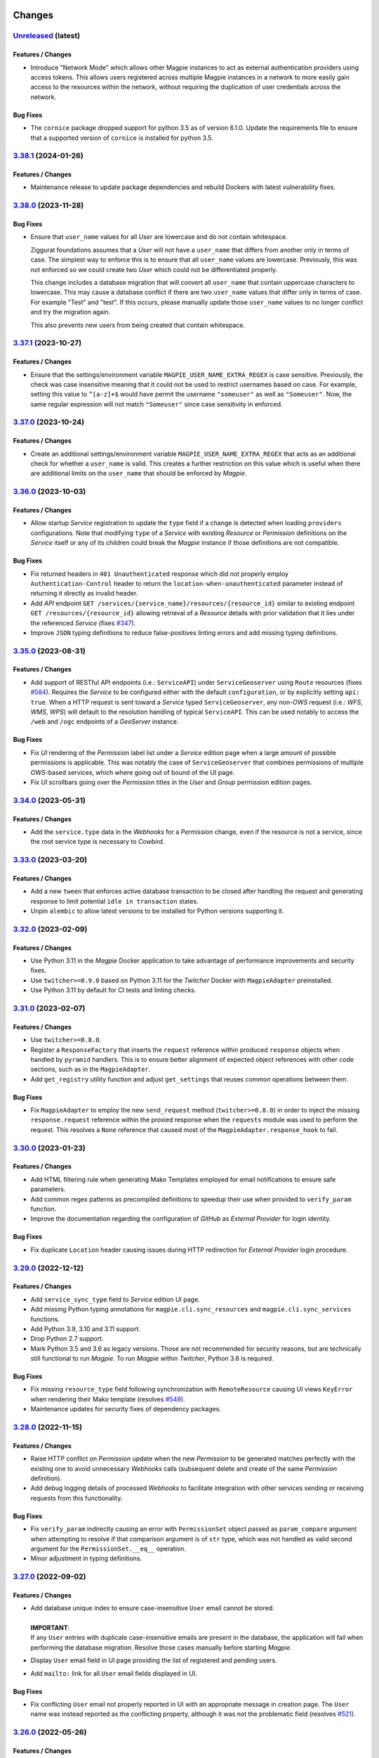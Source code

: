     .. explicit references must be used in this file (not references.rst) to ensure they are directly rendered on Github
.. :changelog:

Changes
*******

.. _changes_latest:

`Unreleased <https://github.com/Ouranosinc/Magpie/tree/master>`_ (latest)
------------------------------------------------------------------------------------

Features / Changes
~~~~~~~~~~~~~~~~~~

* Introduce "Network Mode" which allows other Magpie instances to act as external authentication providers using access
  tokens. This allows users registered across multiple Magpie instances in a network to more easily gain access to the
  resources within the network, without requiring the duplication of user credentials across the network.

Bug Fixes
~~~~~~~~~

* The ``cornice`` package dropped support for python 3.5 as of version 6.1.0. Update the requirements file to ensure
  that a supported version of ``cornice`` is installed for python 3.5.

.. _changes_3.38.1:

`3.38.1 <https://github.com/Ouranosinc/Magpie/tree/3.38.1>`_ (2024-01-26)
------------------------------------------------------------------------------------

Features / Changes
~~~~~~~~~~~~~~~~~~

* Maintenance release to update package dependencies and rebuild Dockers with latest vulnerability fixes.

.. _changes_3.38.0:

`3.38.0 <https://github.com/Ouranosinc/Magpie/tree/3.38.0>`_ (2023-11-28)
------------------------------------------------------------------------------------

Bug Fixes
~~~~~~~~~

* Ensure that ``user_name`` values for all `User` are lowercase and do not contain whitespace.

  Ziggurat foundations assumes that a `User` will not have a ``user_name`` that differs from another only in terms of
  case. The simplest way to enforce this is to ensure that all ``user_name`` values are lowercase.
  Previously, this was not enforced so we could create two `User` which could not be differentiated properly.

  This change includes a database migration that will convert all ``user_name`` that contain uppercase characters
  to lowercase. This may cause a database conflict if there are two ``user_name`` values that differ only in terms of
  case. For example "Test" and "test". If this occurs, please manually update those ``user_name`` values to no longer
  conflict and try the migration again.

  This also prevents new users from being created that contain whitespace.

.. _changes_3.37.1:

`3.37.1 <https://github.com/Ouranosinc/Magpie/tree/3.37.1>`_ (2023-10-27)
------------------------------------------------------------------------------------

Features / Changes
~~~~~~~~~~~~~~~~~~

* Ensure that the settings/environment variable ``MAGPIE_USER_NAME_EXTRA_REGEX`` is case sensitive.
  Previously, the check was case insensitive meaning that it could not be used to restrict usernames based on case.
  For example, setting this value to ``^[a-z]+$`` would have permit the username ``"someuser"`` as well as
  ``"Someuser"``. Now, the same regular expression will not match ``"Someuser"`` since case sensitivity in enforced.

.. _changes_3.37.0:

`3.37.0 <https://github.com/Ouranosinc/Magpie/tree/3.37.0>`_ (2023-10-24)
------------------------------------------------------------------------------------

Features / Changes
~~~~~~~~~~~~~~~~~~

* Create an additional settings/environment variable ``MAGPIE_USER_NAME_EXTRA_REGEX`` that acts as an additional
  check for whether a ``user_name`` is valid. This creates a further restriction on this value which is useful when there
  are additional limits on the ``user_name`` that should be enforced by `Magpie`.

.. _changes_3.36.0:

`3.36.0 <https://github.com/Ouranosinc/Magpie/tree/3.36.0>`_ (2023-10-03)
------------------------------------------------------------------------------------

Features / Changes
~~~~~~~~~~~~~~~~~~~~~
* Allow startup `Service` registration to update the ``type`` field if a change is detected when loading ``providers``
  configurations. Note that modifying ``type`` of a `Service` with existing `Resource` or `Permission` definitions on
  the `Service` itself or any of its children could break the `Magpie` instance if those definitions are not compatible.

Bug Fixes
~~~~~~~~~~~~~~~~~~~~~
* Fix returned headers in ``401 Unauthenticated`` response which did not properly employ ``Authentication-Control``
  header to return the ``location-when-unauthenticated`` parameter instead of returning it directly as invalid header.
* Add `API` endpoint ``GET /services/{service_name}/resources/{resource_id}`` similar to
  existing endpoint ``GET /resources/{resource_id}`` allowing retrieval of a `Resource` details
  with prior validation that it lies under the referenced `Service`
  (fixes `#347 <https://github.com/Ouranosinc/Magpie/issues/347>`_).
* Improve ``JSON`` typing definitions to reduce false-positives linting errors and add missing typing definitions.

.. _changes_3.35.0:

`3.35.0 <https://github.com/Ouranosinc/Magpie/tree/3.35.0>`_ (2023-08-31)
------------------------------------------------------------------------------------

Features / Changes
~~~~~~~~~~~~~~~~~~~~~
* Add support of RESTful API endpoints (i.e.: ``ServiceAPI``) under ``ServiceGeoserver`` using ``Route`` resources
  (fixes `#584 <https://github.com/Ouranosinc/Magpie/issues/584>`_).
  Requires the `Service` to be configured either with the default ``configuration``,
  or by explicitly setting ``api: true``. When a HTTP request is sent toward a `Service` typed ``ServiceGeoserver``,
  any non-`OWS` request (i.e.: `WFS`, `WMS`, `WPS`) will default to the resolution handling of typical ``ServiceAPI``.
  This can be used notably to access the ``/web`` and ``/ogc`` endpoints of a `GeoServer` instance.

Bug Fixes
~~~~~~~~~~~~~~~~~~~~~
* Fix `UI` rendering of the `Permission` label list under a `Service` edition page when a large amount of possible
  permissions is applicable. This was notably the case of ``ServiceGeoserver`` that combines permissions of multiple
  `OWS`-based services, which where going out of bound of the UI page.
* Fix `UI` scrollbars going over the `Permission` titles in the `User` and `Group` permission edition pages.

.. _changes_3.34.0:

`3.34.0 <https://github.com/Ouranosinc/Magpie/tree/3.34.0>`_ (2023-05-31)
------------------------------------------------------------------------------------

Features / Changes
~~~~~~~~~~~~~~~~~~~~~
* Add the ``service.type`` data in the `Webhooks` for a `Permission` change, even if the resource is not a service,
  since the root service type is necessary to `Cowbird`.

.. _changes_3.33.0:

`3.33.0 <https://github.com/Ouranosinc/Magpie/tree/3.33.0>`_ (2023-03-20)
------------------------------------------------------------------------------------

Features / Changes
~~~~~~~~~~~~~~~~~~~~~
* Add a new ``tween`` that enforces active database transaction to be closed after handling the request and
  generating response to limit potential ``idle in transaction`` states.
* Unpin ``alembic`` to allow latest versions to be installed for Python versions supporting it.

.. _changes_3.32.0:

`3.32.0 <https://github.com/Ouranosinc/Magpie/tree/3.32.0>`_ (2023-02-09)
------------------------------------------------------------------------------------

Features / Changes
~~~~~~~~~~~~~~~~~~~~~
* Use Python 3.11 in the `Magpie` Docker application to take advantage of performance improvements and security fixes.
* Use ``twitcher>=0.9.0`` based on Python 3.11 for the `Twitcher` Docker with ``MagpieAdapter`` preinstalled.
* Use Python 3.11 by default for CI tests and linting checks.

.. _changes_3.31.0:

`3.31.0 <https://github.com/Ouranosinc/Magpie/tree/3.31.0>`_ (2023-02-07)
------------------------------------------------------------------------------------

Features / Changes
~~~~~~~~~~~~~~~~~~~~~
* Use ``twitcher>=0.8.0``.
* Register a ``ResponseFactory`` that inserts the ``request`` reference within produced ``response`` objects when
  handled by ``pyramid`` handlers. This is to ensure better alignment of expected object references with other code
  sections, such as in the ``MagpieAdapter``.
* Add ``get_registry`` utility function and adjust ``get_settings`` that reuses common operations between them.

Bug Fixes
~~~~~~~~~~~~~~~~~~~~~
* Fix ``MagpieAdapter`` to employ the new ``send_request`` method (``twitcher>=0.8.0``) in order to inject the
  missing ``response.request`` reference within the proxied response when the ``requests`` module was used to perform
  the request. This resolves a ``None`` reference that caused most of the ``MagpieAdapter.response_hook`` to fail.

.. _changes_3.30.0:

`3.30.0 <https://github.com/Ouranosinc/Magpie/tree/3.30.0>`_ (2023-01-23)
------------------------------------------------------------------------------------

Features / Changes
~~~~~~~~~~~~~~~~~~~~~
* Add HTML filtering rule when generating Mako Templates employed for email notifications to ensure safe parameters.
* Add common regex patterns as precompiled definitions to speedup their use when provided to ``verify_param`` function.
* Improve the documentation regarding the configuration of `GitHub` as `External Provider` for login identity.

Bug Fixes
~~~~~~~~~~~~~~~~~~~~~
* Fix duplicate ``Location`` header causing issues during HTTP redirection for `External Provider` login procedure.

.. _changes_3.29.0:

`3.29.0 <https://github.com/Ouranosinc/Magpie/tree/3.29.0>`_ (2022-12-12)
------------------------------------------------------------------------------------

Features / Changes
~~~~~~~~~~~~~~~~~~~~~
* Add ``service_sync_type`` field to `Service` edition UI page.
* Add missing Python typing annotations for ``magpie.cli.sync_resources`` and ``magpie.cli.sync_services`` functions.
* Add Python 3.9, 3.10 and 3.11 support.
* Drop Python 2.7 support.
* Mark Python 3.5 and 3.6 as legacy versions.
  Those are not recommended for security reasons, but are technically still functional to run `Magpie`.
  To run `Magpie` within `Twitcher`, Python 3.6 is required.

Bug Fixes
~~~~~~~~~~~~~~~~~~~~~
* Fix missing ``resource_type`` field following synchronization with ``RemoteResource`` causing UI views ``KeyError``
  when rendering their Mako template (resolves `#549 <https://github.com/Ouranosinc/Magpie/issues/549>`_).
* Maintenance updates for security fixes of dependency packages.

.. _changes_3.28.0:

`3.28.0 <https://github.com/Ouranosinc/Magpie/tree/3.28.0>`_ (2022-11-15)
------------------------------------------------------------------------------------

Features / Changes
~~~~~~~~~~~~~~~~~~~~~
* Raise HTTP conflict on `Permission` update when the new `Permission` to be generated matches perfectly with the
  existing one to avoid unnecessary `Webhooks` calls (subsequent delete and create of the same `Permission` definition).
* Add debug logging details of processed `Webhooks` to facilitate integration with other services sending or
  receiving requests from this functionality.

Bug Fixes
~~~~~~~~~~~~~~~~~~~~~
* Fix ``verify_param`` indirectly causing an error with ``PermissionSet`` object passed as ``param_compare`` argument
  when attempting to resolve if that comparison argument is of ``str`` type, which was not handled as valid second
  argument for the ``PermissionSet.__eq__`` operation.
* Minor adjustment in typing definitions.

.. _changes_3.27.0:

`3.27.0 <https://github.com/Ouranosinc/Magpie/tree/3.27.0>`_ (2022-09-02)
------------------------------------------------------------------------------------

Features / Changes
~~~~~~~~~~~~~~~~~~~~~
* | Add database unique index to ensure case-insensitive ``User`` email cannot be stored.
  |
  | **IMPORTANT**:
  | If any ``User`` entries with duplicate case-insensitive emails are present in the database, the application
    will fail when performing the database migration. Resolve those cases manually before starting `Magpie`.

* Display ``User`` email field in UI page providing the list of registered and pending users.
* Add ``mailto:`` link for all ``User`` email fields displayed in UI.

Bug Fixes
~~~~~~~~~~~~~~~~~~~~~
* Fix conflicting ``User`` email not properly reported in UI with an appropriate message in creation page.
  The ``User`` name was instead reported as the conflicting property, although it was not the problematic field
  (resolves `#521 <https://github.com/Ouranosinc/Magpie/issues/521>`_).

.. _changes_3.26.0:

`3.26.0 <https://github.com/Ouranosinc/Magpie/tree/3.26.0>`_ (2022-05-26)
------------------------------------------------------------------------------------

Features / Changes
~~~~~~~~~~~~~~~~~~~~~
* Add ``context`` parameter available for `Service Hook` functions, offering more handlers to obtain references to
  the adapter, the request's `Service` implementation, and the corresponding database `Resource`. This can be used,
  amongst other things, to perform advanced operations such as validating other `Resource` and `Permission` conditions
  to modify the handled ``request`` or ``response`` by the hook.

Bug Fixes
~~~~~~~~~~~~~~~~~~~~~
* Fix ``request.user`` property attempting ``setattr`` for unauthenticated use-case (*anonymous* pseudo user) when
  other piece of code (``MagpieAdapter``, `Twitcher`, etc.) except ``None`` since no actual user is authenticated.
  Identified during implementation testing of
  `bird-house/birdhouse-deploy#245 <https://github.com/bird-house/birdhouse-deploy/pull/245>`_ feature.

.. _changes_3.25.0:

`3.25.0 <https://github.com/Ouranosinc/Magpie/tree/3.25.0>`_ (2022-05-20)
------------------------------------------------------------------------------------

Features / Changes
~~~~~~~~~~~~~~~~~~~~~
* Add JSON schema validation of loaded `Service` configuration (``providers.cfg``).
* Add optional ``hooks`` section under each `Service` definition of the ``providers.cfg`` or combined configuration
  file that allows pre/post request/response processing operations using plugin Python scripts.
* Add settings/environment variable ``MAGPIE_PROVIDERS_HOOKS_PATH`` to override the base directory where hook ``target``
  functions can be found when relative references are employed.
* Store the validated `Service` configuration in ``magpie.services`` settings for later access to ``hooks`` definitions
  by the ``MagpieAdapter``.
* Rename the ``webhooks`` section stored in settings to ``magpie.webhooks`` to avoid possible name clashes.

Bug Fixes
~~~~~~~~~~~~~~~~~~~~~
* Fix typo in UI edit user page when listing order of resolution of permissions.
* Apply multiple typing improvements and fixes.

.. _changes_3.24.0:

`3.24.0 <https://github.com/Ouranosinc/Magpie/tree/3.24.0>`_ (2022-03-23)
------------------------------------------------------------------------------------

Features / Changes
~~~~~~~~~~~~~~~~~~~~~
* Add ``PATCH /permissions`` endpoint that updates permissions and creates related resources if necessary.
* Add support of new format for ``permissions.cfg`` for the ``type`` parameter, using multiple types separated
  by a slash character, matching each type with each resource found in the ``resource`` parameter.

.. _changes_3.23.0:

`3.23.0 <https://github.com/Ouranosinc/Magpie/tree/3.23.0>`_ (2022-03-21)
------------------------------------------------------------------------------------

Features / Changes
~~~~~~~~~~~~~~~~~~~~~
* Add ``parents``, ``flatten`` and ``invert`` query parameters for request ``GET /resources/{id}`` allowing listing
  of the hierarchy of *parent* resources leading down to that requested ``Resource``, rather than listing all possible
  *children* resources branches under it. Combined with the ``flatten`` and/or ``invert`` parameters, the representation
  format and order of returned resources can also be adjusted.
* Refactor `OpenAPI` schema definitions for query parameters to ensure proper names are reused across endpoints.

Bug Fixes
~~~~~~~~~~~~~~~~~~~~~
* Update linting configuration rules to validate all migration scripts employed by ``alembic``.
* Apply applicable linting fixes over ``alembic`` migration scripts.

.. _changes_3.22.0:

`3.22.0 <https://github.com/Ouranosinc/Magpie/tree/3.22.0>`_ (2022-03-10)
------------------------------------------------------------------------------------

Features / Changes
~~~~~~~~~~~~~~~~~~~~~
* Remove auto-creation of ``GetCapabilities`` allowed ``Permission`` applied directly onto any ``Service`` type that
  supports it, for the ``MAGPIE_ANONYMOUS_USER``, for a ``Service`` registered at startup from a definition retrieved
  from ``providers.cfg`` configuration file. Platforms that desire to maintain a similar auto-creation of the public
  ``Permission`` should consider instead defining an entry in ``permissions.cfg`` for the targeted ``Service``.
* Forbid the creation, edition or deletion of any ``Permission`` onto a ``Service`` or ``Resource`` associated
  to ``MAGPIE_ANONYMOUS_USER``. Any such erroneous ``Permission`` that could already existing in the database will
  be converted automatically to the corresponding ``MAGPIE_ANONYMOUS_GROUP`` with database migration at application
  startup. If a conflict occurs, the existing ``Permission`` for ``MAGPIE_ANONYMOUS_GROUP`` will be prioritized and
  the one for ``MAGPIE_ANONYMOUS_USER`` will be dropped.
* Ignore any explicit entry in ``permissions.cfg`` (or any of its variants) that attempts to create or delete
  any ``Permission`` for ``MAGPIE_ANONYMOUS_USER``.
* Update UI to better represent disallowed operations for ``MAGPIE_ANONYMOUS_USER``.

Bug Fixes
~~~~~~~~~~~~~~~~~~~~~
* When the option is provided to auto-create ``GetCapabilities`` on a ``Service`` that supports it, the ``Permission``
  is now applied onto ``MAGPIE_ANONYMOUS_GROUP`` instead of ``MAGPIE_ANONYMOUS_USER``, as it was originally intended
  and documented in function parameters. User ``MAGPIE_ANONYMOUS_USER`` will not be accessible from the API, which
  would cause auto-creation of allowed ``GetCapabilities`` to be impossible to remove. Given ``User``-level permission
  has an higher priority in resolution order than ``Group``-level, it was also impossible to revert it with ``deny``.
* Fix missing link to *OpenAPI Specification* in generated `ReadTheDocs` TOC.
* Update ``bandit`` version and resolve flagged ``lxml`` uses with secured `XML` parsing utilities.

.. _changes_3.21.0:

`3.21.0 <https://github.com/Ouranosinc/Magpie/tree/3.21.0>`_ (2022-02-02)
------------------------------------------------------------------------------------

Features / Changes
~~~~~~~~~~~~~~~~~~~~~
* Add missing ``ServiceWFS`` permissions according to `OGC WFS standard <https://www.ogc.org/standards/wfs>`_.
* Add missing ``DescribeLayer`` permission to ``ServiceGeoserverWMS`` according
  to `GeoServer WMS implementation <https://docs.geoserver.org/latest/en/user/services/wms/reference.html>`_.
* Add support of specific hierarchy of ``Resource`` type ``Layer`` nested under ``Workspace``
  for ``ServiceGeoserverWMS``.
* Add support of ``Resource`` type ``Layer`` under ``ServiceWFS``.
* Allow ``Resource`` and ``Service`` name to contain colon (``:``) character in order to define scoped names
  as it is often the case for ``Layer`` names.
* Add ``child_structure_allowed`` attribute to ``Service`` implementations allowing them to define specific
  structures of allowed ``Resource`` types hierarchies in order to control which combinations of nested ``Resource``
  types are valid under their root ``Service``. When not defined under a ``Service`` implementation, any defined
  ``Resource`` type will remain available for creation at any level of the hierarchy, unless the corresponding
  ``Resource`` in the tree already defined ``child_resource_allowed = False``. This was already the original behaviour
  in previous versions.
* Add ``GET /resources/{id}/types`` endpoint that allows retrieval of applicable children ``Resource`` types under
  a given ``Resource`` considering the nested hierarchy definition of its root ``Service`` defined by the new
  attribute ``child_structure_allowed``.
* Add ``child_structure_allowed`` attribute to the response of ``GET /service/{name}`` endpoint.
  For backward compatibility, ``resource_types_allowed`` parameter already available in the same response will continue
  to report all possible ``Resource`` types *at any level* under the ``Service`` hierarchy, although not necessarily
  applicable as immediate child ``Resource`` under that ``Service``.
* Add ``configurable`` attribute to ``Service`` types that supports custom definitions modifying their behaviour.
* Add ``service_configurable`` to response of ``GET /service/{name}`` endpoint.
* Adjust UI to consider ``child_structure_allowed`` definitions to propose only applicable ``Resource`` types in the
  combobox when creating a new ``Resource`` in the tree hierarchy.
* Add UI submission field to provide ``Service`` JSON configuration at creation when supported by the type.
* Add ``child_structure_allowed`` to ``ServiceAPI`` and ``ServiceTHREDDS`` to be more explicit about allowed structure
  hierarchies in API responses. Their original behaviour remains unchanged, but is further enforced during validation
  of their children resource type creation against explicit structure.
* Add multi-``Resource`` ACL resolution within the same request to support ``Service`` implementations that can refer
  to multiple items simultaneously. An example of this is the comma-separated list of ``Layer`` defined by ``typeNames``
  of new ``ServiceGeoserverWMS`` implementation. Access is granted if the ``User`` has access to **ALL** ``Resource``
  resolved from parsing the request.
* Add auto-restore of previous scroll position in UI page following submitted form.
* Add UI tooltip `Resource` ID to elements rendered in the ``Service`` and ``Permission`` hierarchy trees
  (relates to `#335 <https://github.com/Ouranosinc/Magpie/issues/335>`_).
* Add UI horizontal multi-scroll (all tree lines simultaneously) of ``Permission`` selectors when there are more that
  can fit naturally within the tab view for a given ``Service`` type
  (relates to `#498 <https://github.com/Ouranosinc/Magpie/issues/498>`_).

Bug Fixes
~~~~~~~~~~~~~~~~~~~~~
* Remove invalid ``params_expected`` parameter from ``Service`` implementations (``ServiceAccess``, ``ServiceAPI``,
  ``ServiceTHREDDS``) that don't make use of it since they don't derive from ``ServiceOWS``.
* Fix base ``Permission`` definitions for all variants of `WMS` according to their reference implementations.
* Remove multiple invalid schema path definitions that are not mapped against any concrete API endpoint.
* Fix reporting of ``Service`` configuration for any type that supports it. Unless overridden during creation with a
  custom configuration, ``ServiceTHREDDS`` instances would not report their default ``configuration`` field and would
  instead return ``null``, making it difficult to know from the API if default or no configuration was being applied
  for a given ``Service``.
* Fix `Effective Resolution` of ``Permission`` applied for ``ServiceGeoserverWMS`` to consider ``Scope`` modifier
  of ``Service`` and ``Workspace`` for access to be resolved at the ``Layer`` level.
* Fix UI alignment of permission titles with their corresponding permission selectors
  (relates to `#498 <https://github.com/Ouranosinc/Magpie/issues/498>`_).

.. _changes_3.20.1:

`3.20.1 <https://github.com/Ouranosinc/Magpie/tree/3.20.1>`_ (2022-01-19)
------------------------------------------------------------------------------------

Bug Fixes
~~~~~~~~~~~~~~~~~~~~~
* Fix `Twitcher` ``/verify`` endpoint integrated through ``MagpieAdapter`` to validate synchronized authentication
  policies across both services. The endpoint now supports query parameter credentials to facilitate call directly
  within a web browser (not assuming JSON contents) and properly parses cookies from both policies to report more
  detailed error messages in case of failure.
* Fix ``error`` and ``type`` representation when handling raised exception by ``evaluate_call`` utility function.

.. _changes_3.20.0:

`3.20.0 <https://github.com/Ouranosinc/Magpie/tree/3.20.0>`_ (2022-01-06)
------------------------------------------------------------------------------------

Features / Changes
~~~~~~~~~~~~~~~~~~~~~
* Add improved UI display of long ``Permission`` titles for ``Resource`` hierarchy tree headers.
* Add improved UI display of ``Permission`` titles using capitalization for better readability.
* Add UI display of the ``Resource`` type as label before its name for each item within the hierarchy tree.
* Add UI display of lock icon and message for special ``Group`` that are not editable.
* Move invalid reference to ``Resource`` within UI tree rendering function under the relevant item rendering function.
* Improve UI icons and messages related to ``User`` and ``Group`` edit not allowed when applicable to special members.

Bug Fixes
~~~~~~~~~~~~~~~~~~~~~
* Fix ``matches`` operation of ``verify_param`` function to consider ignored case and verbose (extended) regexes as
  defined in reference ``colander`` module to provide the intended validation.
* Fix invalid line above UI tree hierarchy (resolves `#434 <https://github.com/Ouranosinc/Magpie/issues/434>`_).
* Fix UI edit buttons for disallowed users (resolves `#457 <https://github.com/Ouranosinc/Magpie/issues/457>`_).

.. _changes_3.19.1:

`3.19.1 <https://github.com/Ouranosinc/Magpie/tree/3.19.1>`_ (2021-12-08)
------------------------------------------------------------------------------------

Bug Fixes
~~~~~~~~~~~~~~~~~~~~~
* Fix initial request reference sometimes lost before cached service can finish its resolution in rare situations where
  another inbound request unsets the ``adapter`` request handle by hitting the same cached service key being computed
  (resolves issue detected with feature in PR `#490 <https://github.com/Ouranosinc/Magpie/pull/490>`_ and observed in
  `bird-house/birdhouse-deploy#224 <https://github.com/bird-house/birdhouse-deploy/pull/224#issuecomment-985668339>`_).

.. _changes_3.19.0:

`3.19.0 <https://github.com/Ouranosinc/Magpie/tree/3.19.0>`_ (2021-12-02)
------------------------------------------------------------------------------------

Features / Changes
~~~~~~~~~~~~~~~~~~~~~
* Add ``pyramid_retry`` package to attempt auto-recovering from still unhandled errors
  ``sqlalchemy.orm.exc.DetachedInstanceError`` and ``transaction.interfaces.NoTransaction``
  following invalid cached/reset sessions and objects.
* Refactor application configuration from ``magpie.__init__`` to ``magpie.app`` to setup all relevant modules and
  utilities in a common location and let the initialization part only include sub-modules.
* Avoid double call of ``setup_ziggurat_config`` detected during refactor.
* Adjust handling and ordering of tweens to ensure intended behaviour and compatibility with ``pyramid_retry``.
* Update `Twitcher` base ``Docker.adapter`` image to ``v0.6.2`` to provide fixes related to session transaction
  handling (relates to `bird-house/twitcher#111 <https://github.com/bird-house/twitcher/pull/111>`_).

.. _changes_3.18.2:

`3.18.2 <https://github.com/Ouranosinc/Magpie/tree/3.18.2>`_ (2021-11-26)
------------------------------------------------------------------------------------

Bug Fixes
~~~~~~~~~~~~~~~~~~~~~
* Address more cases where ``sqlalchemy.orm.exc.DetachedInstanceError`` and ``transaction.interfaces.NoTransaction``
  could occur by enforcing scoped session redefinition when needed and recreation of the transaction for fetched models.

.. _changes_3.18.1:

`3.18.1 <https://github.com/Ouranosinc/Magpie/tree/3.18.1>`_ (2021-11-25)
------------------------------------------------------------------------------------

Bug Fixes
~~~~~~~~~~~~~~~~~~~~~
* Fix erroneous config variable name. Changed ``magpie.user_registration_email_template`` to
  ``magpie.user_registration_submission_email_template``.
* Fix ``sqlalchemy.orm.exc.DetachedInstanceError`` and ``transaction.interfaces.NoTransaction`` that
  could occur on the first ``user.groups`` or ``GroupService.by_group_name`` operations
  within ``ServiceInterface.effective_permissions`` resolution when caching states differed
  between ``service`` and ``acl`` regions.

.. _changes_3.18.0:

`3.18.0 <https://github.com/Ouranosinc/Magpie/tree/3.18.0>`_ (2021-10-27)
------------------------------------------------------------------------------------

Features / Changes
~~~~~~~~~~~~~~~~~~~~~
* Add support of `Twitcher` ``0.6.x`` branch for ``MagpieAdapter``
  (relates to `bird-house/twitcher#110 <https://github.com/bird-house/twitcher/pull/110>`_).
* Add ``tm.annotate_user = False`` in settings to limit chances of sporadic errors
  (``sqlalchemy.orm.exc.DetachedInstanceError``, ``transaction.interfaces.NoTransaction``) that are observed
  when different session/transaction scopes are handling the user attached to the request
  (relates to
  `Pylons/pyramid_tm#75 <https://github.com/Pylons/pyramid_tm/issues/74>`_,
  `Ouranosinc/Magpie#466 <https://github.com/Ouranosinc/Magpie/issues/466>`_,
  `Ouranosinc/Magpie#473 <https://github.com/Ouranosinc/Magpie/pull/473>`_,
  see also
  `Avoid Accessing the Authentication Policy
  <https://docs.pylonsproject.org/projects/pyramid_tm/en/latest/#avoid-accessing-the-authentication-policy>`_).

.. _changes_3.17.1:

`3.17.1 <https://github.com/Ouranosinc/Magpie/tree/3.17.1>`_ (2021-10-27)
------------------------------------------------------------------------------------

Features / Changes
~~~~~~~~~~~~~~~~~~~~~
- Bump ``sqlalchemy_utils==0.37.9`` to resolve vulnerability issue.

.. _changes_3.17.0:

`3.17.0 <https://github.com/Ouranosinc/Magpie/tree/3.17.0>`_ (2021-10-27)
------------------------------------------------------------------------------------

Features / Changes
~~~~~~~~~~~~~~~~~~~~~
* Add new `Terms and conditions` field for ``Group`` creation. When a request is made to assign a ``User`` to a
  ``Group`` with terms and conditions, an email is now sent to the ``User`` with the terms and conditions. The ``User``
  is assigned to the ``Group`` when receiving the ``User``'s approval of terms and conditions, and another email is
  then sent to notify the ``User`` of the successful operation.
* Changed ``/groups/{group_name}/users``, ``/users/current/groups`` and ``/users/{user_name}/groups`` endpoints with
  new query parameter `status` to either get active, pending or all ``Users`` or ``Groups``. This new parameter is
  useful to display any pending ``Users``/``Groups`` on the UI.
* Added new field `has_pending_group` in the user info returned by ``/users/{user_name}`` endpoint, indicating if
  the user has any pending group.

Bug Fixes
~~~~~~~~~~~~~~~~~~~~~
* Fix HTTP ``Internal Server Error [500]`` on the page to edit a ``Group``
  when deleting the last ``User`` of a ``Group``.

.. _changes_3.16.1:

`3.16.1 <https://github.com/Ouranosinc/Magpie/tree/3.16.1>`_ (2021-10-18)
------------------------------------------------------------------------------------

Features / Changes
~~~~~~~~~~~~~~~~~~~~~
* N/A

Bug Fixes
~~~~~~~~~~~~~~~~~~~~~
* Add ``scoped_session`` directly within the ``get_session_factory`` creating the default session and transaction
  objects for all requests in order to better separate their execution across worker/thredds
  (address errors identified by issue `#466 <https://github.com/Ouranosinc/Magpie/issues/466>`_).
* Add more fallback operations to detect invalid database ``Session`` objects when caching is involved and attempt
  fixing their references such that ``Service`` and ``Resources`` can use them during following `ACL` resolution
  (address errors identified by issue `#466 <https://github.com/Ouranosinc/Magpie/issues/466>`_).
* Add more logging entries to identify specific cases where ``Session`` objects are invalid.
* Add more specific ``TWITCHER``-prefixed names with specific modules where loggers employed within ``MagpieAdapter``
  are defined in order to better identify which log entries are called (code lines) when resolving `ACL`.

.. _changes_3.16.0:

`3.16.0 <https://github.com/Ouranosinc/Magpie/tree/3.16.0>`_ (2021-10-05)
------------------------------------------------------------------------------------

Features / Changes
~~~~~~~~~~~~~~~~~~~~~
* Add ``type`` query parameter to multiple requests returning ``Services`` or ``Resources`` regrouped
  by ``ServiceType``, either in general or for a given ``User`` or ``Group`` in order to limit listing in responses
  and optimise some operations where only a subset of details are needed.
* When requesting specific ``type`` with new query parameters, the relevant sections will always be added to the
  response content, even when no ``Service`` are to be returned when ``User`` as no `Direct` or `Inherited` permissions
  on it. This is to better illustrate that ``type`` was properly interpreted and indicate that nothing was found.
* Using new ``type`` query to filter ``ServiceType``, improve ``Permissions`` listing in UI pages with faster processing
  because ``Services`` that are not required (since they are not currently being displayed by the tab-panel view) can
  be skipped entirely, removing the need to compute their underlying ``Resource`` and ``Permissions`` tree hierarchy.
* Add various test utility improvements to parse and retrieve ``Permissions`` from HTML pages combo-boxes to facilitate
  development and increase validation of UI functionalities.
  This will also help for futures tests (relates to `#193 <https://github.com/Ouranosinc/Magpie/issues/193>`_).
* Reapply ``list`` (prior name in ``2.x`` releases) as permitted alternative query parameter name to official
  query parameter ``flatten`` for requests that support it.
* Sort items by type and name for better readability of returned content by the various ``Service`` endpoints.

Bug Fixes
~~~~~~~~~~~~~~~~~~~~~
* Replace invalid schema definitions using old ``combined`` query parameter by ``resolve`` query parameter actually
  employed by request views in order to properly report this query parameter in the `OpenAPI` specification.
* Apply ``resolve=true`` query parameter to UI page sub-request when resolving inherited user/group permissions in
  order to display the highest priority ``Permission`` for each corresponding ``Resource`` in the tree hierarchy.
  Without this option, the first permission was displayed based on naming ordering methodology, which made it more
  confusing for administrators to understand how effective permissions could be obtained
  (fixes `#463 <https://github.com/Ouranosinc/Magpie/issues/463>`_).
* Fix a situation where the response from the API for ``GET /users/{}/resources`` endpoint would not correctly
  list `Resolved Permissions` only for the top-most ``Resource`` in the hierarchy (i.e.: ``Service``) due to different
  resolution methodologies applied between both types. This does **NOT** affect `Effective Resolution` which has its
  own algorithm for access resolution to ``Resources``.
* Add links to `Magpie's ReadTheDocs Terms <https://pavics-magpie.readthedocs.io/en/latest/glossary.html>`_ for
  all corresponding ``Permissions`` definitions rendered in information note within the UI ``User`` edit page.
  Notes indicate the resolution priority and methodology from the documentation to remind the administrator about what
  is being displayed according to applied options.
* Replace all instances to any variation of `Permissions` mention
  within `Magpie's ReadTheDocs Permissions <https://pavics-magpie.readthedocs.io/en/latest/permissions.html>`_ page
  from a ``term`` glossary reference to corresponding detailed section reference in `Types of Permissions` chapter
  to avoid back and forth redirects between the `Permissions` page and their generic term glossary.
* Fix incorrectly generated references from `Permissions` terms in glossary to detailed descriptions in `ReadTheDocs`.

.. _changes_3.15.1:

`3.15.1 <https://github.com/Ouranosinc/Magpie/tree/3.15.1>`_ (2021-09-29)
------------------------------------------------------------------------------------

Features / Changes
~~~~~~~~~~~~~~~~~~~~~
* Add multiple new log entries during ``Permission`` effective resolution and ``Service`` retrieval
  within ``MagpieAdapter`` to debug procedure and attempt identifying any problem with it when caching is involved
  (relates to `#466 <https://github.com/Ouranosinc/Magpie/issues/466>`_).

Bug Fixes
~~~~~~~~~~~~~~~~~~~~~
* Pin ``sqlalchemy``, ``sqlalchemy_utils``, ``zope.sqlalchemy`` and ``ziggurat_foundations`` to specific package
  versions to avoid underlying issues when combining dependencies with `Twitcher` (in ``Docker.adapter``).
  Some definitions at lower level in ``ziggurat_foundations`` cause an issue when moving to ``sqlalchemy>=1.4``,
  which was allowed since `Twitcher` ``v0.5.5``
  (see `ergo/ziggurat_foundations#71 <https://github.com/ergo/ziggurat_foundations/issues/71>`_).
  It is temporarily addressed by reducing requirements of `Twitcher`
  (see `bird-house/twitcher#108 <https://github.com/bird-house/twitcher/pull/108>`_) and referencing its associated
  release ``v0.5.6`` in the ``Docker.adapter``, which downgrades needed packages when extending it with `Magpie`.
* Use ``pip`` legacy and faster resolver as per
  `pypa/pip#9187 (comment) <https://github.com/pypa/pip/issues/9187#issuecomment-853091201>`_
  since current one is endlessly failing to resolve development packages (linting tools from ``check`` targets).
* Add possible detached ``Resource`` reconnection (``merge``) to active session during ``Permission`` effective
  resolution with mixed caching state between `ACL` and `Service` regions in case they mismatch
  (potential fix to `#466 <https://github.com/Ouranosinc/Magpie/issues/466>`_).

.. _changes_3.15.0:

`3.15.0 <https://github.com/Ouranosinc/Magpie/tree/3.15.0>`_ (2021-08-11)
------------------------------------------------------------------------------------

Features / Changes
~~~~~~~~~~~~~~~~~~~~~
* Improve API update operation of ``Service`` for allowed fields in order to accept body containing only the
  new value for the custom ``configuration`` without additional parameters. It was not possible to
  update ``configuration`` by itself, as ``service_name`` and ``service_url`` were independently validated
  for new values beforehand.

Bug Fixes
~~~~~~~~~~~~~~~~~~~~~
* Fix lookup error of setting ``MAGPIE_USER_REGISTRATION_ENABLED`` when omitted from configuration during
  user email update (fixes `#459 <https://github.com/Ouranosinc/Magpie/issues/459>`_).
* Fix erasure value ``None`` (JSON ``null``) validation when updating ``Service`` field ``configuration`` to
  properly distinguish explicitly provided ``None`` against default value when the field is omitted.
* Fix incorrect OpenAPI body schema indicated in response of ``POST /services`` request.

.. _changes_3.14.0:

`3.14.0 <https://github.com/Ouranosinc/Magpie/tree/3.14.0>`_ (2021-07-14)
------------------------------------------------------------------------------------

Features / Changes
~~~~~~~~~~~~~~~~~~~~~
* Improve error reporting of ``MagpieAdapter`` when validating the *requested* ``Permission``. If the `Service`
  implementation raises an ``HTTP Bad Request [400]`` due to insufficient, invalid or missing parameters from
  the request to properly resolve the corresponding `Magpie` ``Permission``, more details about the cause will
  be reported in the `Twitcher` response body. Also, code ``400`` is returned instead of ``500``
  (relates to `#433 <https://github.com/Ouranosinc/Magpie/issues/433>`_).
* Improve caches invalidation of computed `ACL` permissions following corresponding `Service` cache invalidation.
* Enforce disabled caching of ``service`` and ``acl`` regions if corresponding settings where not provided
  in INI configuration files of both `Magpie` and `Twitcher` (via ``MagpieAdapter``).
* Add more tests that validate invalidation and resolution behaviours of caching.
* Add test that validates performance speedup caching provides when enabled.

Bug Fixes
~~~~~~~~~~~~~~~~~~~~~
* | Fix an issue in ``MagpieAdapter`` when `Service` caching is enabled (in `Twitcher` INI configuration) that caused
    implementations derived from ``ServiceOWS`` (WPS, WMS, WFS) to incorrectly retrieve and parse the cached request
    parameters instead of the new ones from the incoming request.
  |
  | **SECURITY**:
  | Because ``ServiceOWS`` implementations employ request parameter ``request`` (in query or body based on HTTP method)
    to infer their corresponding `Magpie` ``Permission`` (e.g.: ``GetCapabilities``, ``GetMap``, etc.), this produced
    potential inconsistencies between the *requested* ``Permission`` that `Twitcher` was evaluating with `Magpie`, and
    the *actual request* sent to the `Service` behind the proxy. Depending on the request order and cache expiration
    times, this could lead to permissions incorrectly resolved for some requests, granting or rejecting wrong user
    access to resources.

.. _changes_3.13.0:

`3.13.0 <https://github.com/Ouranosinc/Magpie/tree/3.13.0>`_ (2021-06-29)
------------------------------------------------------------------------------------

Features / Changes
~~~~~~~~~~~~~~~~~~~~~
* Changed ``UserStatuses.WebhookErrorStatus = 0`` to ``UserStatuses.WebhookError = 2`` to provide further
  functionalities. Migration script applies this change to existing ``User`` entries.
* Changed the returned ``status`` value by the API routes to use the string name representation instead of the integer.
* Changed ``status`` search query handling of ``GET /users`` path for improved search and filtering capabilities.
* Add new ``UserStatuses.Pending = 4`` value that can be queried by administrators.
* Add ``UserPending`` object with corresponding table for pending approval by an administrator for some new
  self-registered user. Migration script creates the table with expected fields.
* Add new requests under ``/register/users`` and ``/ui/register/users`` endpoints for user account self-registration.
* Add UI view to display pending user registration details.
* Add UI icon to indicate when a listed user is pending registration approval or email validation.
* Disable user email self-update (when not administrator) both on the API and UI side
  whenever ``MAGPIE_USER_REGISTRATION_ENABLED`` was activated to avoid losing the confirmation of the original email
  (see feature `#436 <https://github.com/Ouranosinc/Magpie/issues/436>`_).
* Add configuration setting ``MAGPIE_USER_REGISTRATION_ENABLED`` to control whether user account self-registration
  feature should be employed.
  With it comes multiple other ``MAGPIE_USER_REGISTRATION_<...>`` settings to customize notification emails.
* Add multiple ``MAGPIE_SMTP_<...>`` configuration settings to control connections to notification email SMTP server.
* Add ``empty_missing`` flag to ``get_constant`` utility to allow validation against existing environment variables or
  settings that should be considered as invalid when resolved value is an empty string.
* Add missing ``format`` for applicable ``url`` and ``email`` elements in the OpenAPI specification.
* Add better logging options control in CLI operations.
* Add new CLI helper ``send_email`` to test various email template generation and SMTP configurations to send emails.
* Replace ``-d`` option of ``register_providers`` CLI operation (previously used to select database mode)
  by ``--db`` to avoid conflict with logging flags.
* Replace ``-d`` and ``-l`` options of ``batch_update_users`` CLI operation respectively by ``-D`` and ``-L``
  to avoid conflict with logging flags.

Bug Fixes
~~~~~~~~~~~~~~~~~~~~~
* | Explicitly disallow duplicate email entries, both with pre-validation and literal database values.
    Note that any duplicate email will be raised an migration script will fail. Manual cleanup of the undesired entry
    will be required, as `Magpie` will not be able to assume which one corresponds to the valid user to preserve.
  |
  | **SECURITY**:
  | Since email can be employed as another mean of login credential instead of the more typically used username,
    this caused potential denial of authentication for some user accounts where email was matched against another
    account with duplicate email.
* Add ``ziggurat_foundations`` extensions for Pyramid directly in the code during application setup such that an INI
  configuration file that omits them from ``pyramid.include`` won't cause `Magpie` to break.
* Define the various constants expected by GitHub as WSO2 external identity connectors with defaults to avoid
  unnecessary log warnings when calling CLI helper.

.. _changes_3.12.0:

`3.12.0 <https://github.com/Ouranosinc/Magpie/tree/3.12.0>`_ (2021-05-11)
------------------------------------------------------------------------------------

Features / Changes
~~~~~~~~~~~~~~~~~~~~~
* Add explicit typing definitions of configuration files and resolved settings to facilitate discovery of invalid
  handling of formats or parameters during parsing and startup registration.
* Apply many documentation updates in both configuration sections and the corresponding configuration example headers.
* Add ``MAGPIE_WEBHOOKS_CONFIG_PATH`` configuration setting / environment variable that allows potentially using
  multiple configuration files for `Webhooks`. This parameter is notably important for developers that where using the
  ``MAGPIE_PROVIDERS_CONFIG_PATH`` or ``MAGPIE_PERMISSIONS_CONFIG_PATH`` settings to load multiple files, as they
  cannot be combined with single configuration provided by ``MAGPIE_CONFIG_PATH``, which was the only supported way to
  provide `Webhooks` definitions.

Bug Fixes
~~~~~~~~~~~~~~~~~~~~~
* Fix ``users`` and ``groups`` registration configurations not respecting update method when conflicting
  definitions occur. They will respect alphabetical file name order and later ones remain.
* Fix ``users`` and ``groups`` registration configurations not correctly parsed when multiple files where employed
  (fixes `#429 <https://github.com/Ouranosinc/Magpie/issues/429>`_).
* Fix inappropriate validation of ``payload`` field when loading `Webhooks`.
  Empty ``{}``, ``""``, ``null`` payloads, or even omitting the parameter itself, will now be allowed since this
  can be valid use cases when sending requests without any body.
* Fix ``url`` parameter of `Webhooks` not allowing empty string for path portion of the URL.
* Fix incorrect documentation of ``name`` parameter handling for `Webhooks` in configurations files (single or multiple)
  with respect to the code. Duplicate entries are not enforced, but will be warned in logs.

.. _changes_3.11.0:

`3.11.0 <https://github.com/Ouranosinc/Magpie/tree/3.11.0>`_ (2021-05-06)
------------------------------------------------------------------------------------

Features / Changes
~~~~~~~~~~~~~~~~~~~~~
* Add UI icons for `locked` and `delete` button operations on ``Users``, ``Groups`` and ``Services`` pages.
* Add ``detail`` query parameter to obtain user details from ``GET /users`` to avoid individual requests for each
  user when those information are needed (fixes `#202 <https://github.com/Ouranosinc/Magpie/issues/202>`_).
* Add the missing ``status`` and ``user_id`` fields in API schema of returned ``User`` responses.

Bug Fixes
~~~~~~~~~~~~~~~~~~~~~
* Fix issue related to parsing cookies identified while submitting user creation from UI
  (fixes `#427 <https://github.com/Ouranosinc/Magpie/issues/427>`_).
  Added corresponding test (relates to `#193 <https://github.com/Ouranosinc/Magpie/issues/193>`_).

.. _changes_3.10.0:

`3.10.0 <https://github.com/Ouranosinc/Magpie/tree/3.10.0>`_ (2021-04-12)
------------------------------------------------------------------------------------

Features / Changes
~~~~~~~~~~~~~~~~~~~~~
* | Update ``gunicorn>=20.x`` to receive latest security patches
    (fixes `#410 <https://github.com/Ouranosinc/Magpie/issues/410>`_).
  |
  | **IMPORTANT**:
  | Because ``gunicorn`` changed how its CLI handles INI files, ``pserve`` should be employed instead to ensure the
    configured web application port is properly applied with the provided ``magpie.ini`` configuration file.
    Furthermore, the (``host``, ``port``) or ``bind`` should be updated to employ ``0.0.0.0:2001`` instead of
    ``localhost:2001``, or any other combination of desired port to serve the application.

* Modify `Webhook` template variables to employ double braces (i.e.: ``{{<variable>}}``) to avoid ambiguity during
  parsing by YAML configuration files. Also employ dotted notation (e.g.: ``{{user.name}}``) to better represent which
  parameters come from a given entity.
* Update documentation to provide further details about `Webhook` configuration, examples and resulting event requests.
* Add `Webhook` implementations for ``User`` status update operation.
* Add `Webhook` implementations for every combination of ``User``/``Group``, ``Service``/``Resource``,
  creation/deletion operation of a ``Permission``.
* Add ``Permission`` tag to applicable OpenAPI schemas to regroup them and facilitate retrieving their operations that
  were otherwise scattered around in the various ``User``/``Group``, ``Service``/``Resource`` sections, amongst their
  already crowded listing.

Bug Fixes
~~~~~~~~~~~~~~~~~~~~~
* Fix an edge case where `Webhook` template replacement could sporadically raise an error according to the replaced
  value not being a string.
* Fix default ``MAGPIE_PORT`` value not applied and validate other parsing resolution order for any environment
  variable or settings that can interact with ``MAGPIE_URL`` definition
  (resolves `#417 <https://github.com/Ouranosinc/Magpie/issues/417>`_).
* Fix OpenAPI schema definitions to employ the cookie authenticated security scheme when doing ``/users/...`` requests.
  Although *some* requests are public (i.e.: getting items related to ``MAGPIE_ANONYMOUS_USER``), every other request
  do require authentication, and is the most common method that the API is employed.

.. _changes_3.9.0:

`3.9.0 <https://github.com/Ouranosinc/Magpie/tree/3.9.0>`_ (2021-04-06)
------------------------------------------------------------------------------------

Features / Changes
~~~~~~~~~~~~~~~~~~~~~
* Add missing ``WWW-Authentication`` and ``Location-When-Unauthenticated`` headers when HTTP ``Unauthorized [401]``
  response is returned (addresses `#96 <https://github.com/bird-house/twitcher/issues/96>`_ and
  fixes `#330 <https://github.com/Ouranosinc/Magpie/issues/330>`_).
* Add documentation details about ``Authentication`` and ``Authorization`` methods
  (fixes `#344 <https://github.com/Ouranosinc/Magpie/issues/344>`_).
* Change the default provider employed with ``Authorization`` header by the ``MagpieAdapter`` to match the default
  internal login operation applied when using the normal sign-in API path.
* Change the query ``provider`` to ``provider_name`` when using the ``Authorization`` header in order to aligned with
  ``provider_name`` employed for every other sign-in related operation.
* Ensure ``MagpieAdapter`` returns the appropriate code (``Unauthorized [401]`` vs ``Forbidden [403]``) according to
  missing or specified authentication headers.
* Forbid ``anonymous`` special user login as it corresponds to *"not logged in"* definition.
* Change HTTP ``Forbidden [403]`` responses during login to generic ``Unauthorized [401]`` to avoid leaking details
  about which are valid and invalid user names. Any failure to login using correctly formatted credentials will be
  errored out indistinctly as ``Unauthorized [401]``.
* Add API user ``status`` update operation using ``PATCH`` request (admin-only).
* Add API user list ``status`` to filter query by given user account statuses.
* Add UI icon to provide user status feedback on individual user info page and through user list summary.
* Change ``tmp_url`` to ``callback_url`` for `Webhook` template and provided parameter to `Webhook` requests to better
  represent its intended use.
* Improve `Webhook` template replacement to allow specification of ``format`` (default ``json``) and preserve non-string
  parameters following replacement. Other content-types will enforce string of the whole body.

Bug Fixes
~~~~~~~~~~~~~~~~~~~~~
* Add missing ``Max-Age`` and ``expires`` indications in generated ``Cookie`` when ``MAGPIE_COOKIE_EXPIRE`` is defined.
* Fix incorrect metadata and format of response from login using ``GET`` method with contents generated by dispatched
  ``POST`` request.

.. _changes_3.8.0:

`3.8.0 <https://github.com/Ouranosinc/Magpie/tree/3.8.0>`_ (2021-03-29)
------------------------------------------------------------------------------------

Features / Changes
~~~~~~~~~~~~~~~~~~~~~
* Explicitly require ``MAGPIE_ADMIN_USER`` and ``MAGPIE_ADMIN_PASSWORD`` to be updated through configuration and
  application restart. Update is forbidden through the API and UI.
* Add UI loading animation while sync operation is in progress to indicate some user feedback that it was registered
  and is running until completion as it can take a while to parse all remote resources (depends on amount and latency).

Bug Fixes
~~~~~~~~~~~~~~~~~~~~~
* Fix incorrect migration operation of old permission names to new permission-set scheme introduced in
  (`PR#353 <https://github.com/Ouranosinc/Magpie/issues/353>`_, database revision ``a2a039e2cff5``) that were omitting
  check of affected user/group, causing inconsistent drop of mismatching permissions. Resolution is retroactively
  compatible for every `Magpie` ``1.x → 2.x`` migration
  (fixes `#403 <https://github.com/Ouranosinc/Magpie/issues/403>`_).
* Fix UI erroneously displaying edit or delete operations for reserved user names that does not apply for such updates.
* Fix UI not handling returned error related to forbidden operation during user edition
  (identified by issue `#402 <https://github.com/Ouranosinc/Magpie/issues/402>`_).
* Fix password update of pre-registered administrator upon configuration change of ``MAGPIE_ADMIN_PASSWORD`` without
  modification to ``MAGPIE_ADMIN_USER`` (fixes `#402 <https://github.com/Ouranosinc/Magpie/issues/402>`_).
* Apply backward compatibility fixes to handle regexes in Python 3.5 (pending deprecation).
* Remove ``MagpieAdapter`` from Python 2.7 test suite to get passing results against obsolete version and unsupported
  code by `Twitcher`.
* Fix default value resolution of ``MAGPIE_CONFIG_DIR`` if the specified value is parsed as empty string.
* Fix mismatching resolution of database URL from different locations because of invalid settings forwarding.
* Patch broken sync ``RemoteResource`` due to invalid resolution of ziggurat-foundations model in tree generator
  (relates to `ergo/ziggurat_foundations PR#70 <https://github.com/ergo/ziggurat_foundations/pull/70>`_,
  fixes `#401 <https://github.com/Ouranosinc/Magpie/issues/401>`_).

.. _changes_3.7.1:

`3.7.1 <https://github.com/Ouranosinc/Magpie/tree/3.7.1>`_ (2021-03-18)
------------------------------------------------------------------------------------

Bug Fixes
~~~~~~~~~~~~~~~~~~~~~
* Pin version of ``sqlalchemy<1.4`` breaking integrations with ``sqlalchemy_utils`` and ``zope.sqlalchemy``.

.. _changes_3.7.0:

`3.7.0 <https://github.com/Ouranosinc/Magpie/tree/3.7.0>`_ (2021-03-16)
------------------------------------------------------------------------------------

Features / Changes
~~~~~~~~~~~~~~~~~~~~~
* Introduce caching of ``Service`` definitions using ``beaker``, which can be use in conjunction with ``ACL`` caching
  to improve performance of `Twitcher` requests.
* Apply cache invalidation when it can be resolved upon changes to instances that should be reflected immediately.
* Update performance docs and INI related to caching.

Bug Fixes
~~~~~~~~~~~~~~~~~~~~~
* Improve error message in case of failure to load INI file instead of misleading index error.
* Fix broken link to remote authentication provider in documentation.
* Fix JSON rendering of ``Group`` response specifically for ``MAGPIE_ADMIN_GROUP`` where ``inf`` value could not
  be converted. Literal string ``"max"`` is instead returned in that case, and the corresponding ``int`` for others.
* Fix conversion of ``expire`` value to integer when retrieved from ``MAGPIE_TOKEN_EXPIRE`` setting as string.

.. _changes_3.6.0:

`3.6.0 <https://github.com/Ouranosinc/Magpie/tree/3.6.0>`_ (2021-02-09)
------------------------------------------------------------------------------------

Features / Changes
~~~~~~~~~~~~~~~~~~~~~
* Add a list of `Webhook` URLs, defined in the configuration, that will be called when creating or deleting a user
  (resolves `#343 <https://github.com/Ouranosinc/Magpie/issues/343>`_).

.. _changes_3.5.1:

`3.5.1 <https://github.com/Ouranosinc/Magpie/tree/3.5.1>`_ (2021-02-08)
------------------------------------------------------------------------------------

Features / Changes
~~~~~~~~~~~~~~~~~~~~~
* Add URL endpoint to receive temporary tokens to complete pending operations
  (in preparation of PR `#378 <https://github.com/Ouranosinc/Magpie/issues/378>`_).

Bug Fixes
~~~~~~~~~~~~~~~~~~~~~
* Fix rendering of path parameter details within OpenAPI schemas.
* Fix ``alembic`` migration failing due to new version updates of package
  (see `diff 1.4.3 => 1.5.2 <https://github.com/sqlalchemy/alembic/compare/rel_1_4_3..rel_1_5_2>`_).
* Fix documentation references and generation with updated Sphinx extension packages.
* Bump version of ``Twitcher`` to ``v0.5.5`` to obtain its Docker dependency fixes
  (see PR `bird-house/twitcher#99 <https://github.com/bird-house/twitcher/pull/99>`_).

.. _changes_3.5.0:

`3.5.0 <https://github.com/Ouranosinc/Magpie/tree/3.5.0>`_ (2021-01-06)
------------------------------------------------------------------------------------

Features / Changes
~~~~~~~~~~~~~~~~~~~~~
* Add ``Group`` priority to resolve inherited permission resolution in case of multiple entries from different
  group memberships of the evaluated ``User``.
* Add ``reason`` field to returned ``Permission`` objects to help better comprehend the provenance of a composed
  set of permissions from ``User`` and its multiple ``Group`` memberships.
* Make *special* ``MAGPIE_ANONYMOUS_GROUP`` have less priority than other *generic* ``Group`` to allow reverting
  public ``DENY`` permission by one of those more specific ``Group`` with ``ALLOW`` permission.
* Simplify and combine multiple permission resolution steps into ``PermissionSet.resolve`` method.
* Resolve permissions according to *closest* ``Resource`` scope against applicable priorities.
* Update documentation with more permission resolution concepts and examples.

Bug Fixes
~~~~~~~~~~~~~~~~~~~~~
* Fix invalid submission of ``Group`` memberships from ``User`` edit UI page to ignore ``MAGPIE_ANONYMOUS_GROUP``
  presence or omission since it cannot be edited regardless (blocked by API).
* Fix session retrieval in case of erroneous cookie token provided in request and not matching any valid ``User``.
  This could happen in case of previously valid ``User`` token employed right after it got deleted, making
  corresponding ID unresolvable until invalidated by timeout or forgotten, or by plain forgery of invalid tokens.
* Fix returned ``Group`` ID in response from creation request. Value was ``None`` and required second request to get
  the actual value. The ID is returned immediately with expected value.

.. _changes_3.4.0:

`3.4.0 <https://github.com/Ouranosinc/Magpie/tree/3.4.0>`_ (2020-12-09)
------------------------------------------------------------------------------------

Features / Changes
~~~~~~~~~~~~~~~~~~~~~
* Add option to delete the ``User``'s own account.
* Add ``MAGPIE_TEST_VERSION`` to control (override) the local version to consider against test `safeguards`.
  Allows development of *future* versions using ``MAGPIE_TEST_VERSION=latest``.
* Add documentation about testing methodologies and setup configuration.
* Bump version of ``Twitcher`` to ``v0.5.4`` to provide Docker image with integrated ``MagpieAdapter`` using
  performance fix (see PR `bird-house/twitcher#98 <https://github.com/bird-house/twitcher/pull/98>`_).

Bug Fixes
~~~~~~~~~~~~~~~~~~~~~
* Fix inconsistent UI spacing of *tabs* for panel selector and employ mako function to avoid duplicated code fragments.

.. _changes_3.3.0:

`3.3.0 <https://github.com/Ouranosinc/Magpie/tree/3.3.0>`_ (2020-11-25)
------------------------------------------------------------------------------------

Features / Changes
~~~~~~~~~~~~~~~~~~~~~
* Add better details of HTTP error cause in returned UI page
  (resolves `#369 <https://github.com/Ouranosinc/Magpie/issues/369>`_).
* Ensure that general programming internal errors are not bubbled up in UI error page.
* Add function to parse output body and redact potential leaks of flagged fields.
* Align HTML format and structure of all edit forms portions of ``Users``, ``Groups`` and ``Services`` UI pages to
  simplify and unify their rendering.
* Add inline UI error messages to ``User`` edition fields.
* Improve resolution of `Twitcher` URL using ``TWITCHER_HOST`` explicitly provided  setting (or environment variable)
  before falling back to default ``HOSTNAME`` value.
* Employ `Pyramid`'s local thread registry to resolve application settings if not explicitly provided to
  ``magpie.constants.get_constant``, avoiding inconsistent resolution of setting value versus environment variable
  wherever the settings container was not passed down everywhere over deeply nested function calls.
* Handle `Twitcher`, `PostgreSQL` and `Phoenix` setting prefix conversion from corresponding environment variable names.
* Store custom configuration of ``Service`` into database for same definition retrieval between `Magpie` and `Twitcher`
  without need to provide the same configuration file to both on startup.
* Update ``Service`` registration operations at startup to update entries if custom configuration was modified.
* Update API to allow POST and PATCH operations with ``Service`` custom configuration.
* Display custom ``Service`` configuration as JSON/YAML on its corresponding UI edit page when applicable.

Bug Fixes
~~~~~~~~~~~~~~~~~~~~~
* Fix validation of edited user fields to handle and adequately indicate returned error on UI
  (resolves `#370 <https://github.com/Ouranosinc/Magpie/issues/370>`_).

.. _changes_3.2.1:

`3.2.1 <https://github.com/Ouranosinc/Magpie/tree/3.2.1>`_ (2020-11-17)
------------------------------------------------------------------------------------

Bug Fixes
~~~~~~~~~~~~~~~~~~~~~
* Fix incorrect flag that made some registration unittests to be skipped.
* Fix parsing of JSON and explicit string formatted permissions during their registration from configuration files.
* Update ``config/permissions.cfg`` documentation about omitted ``type`` field.

.. _changes_3.2.0:

`3.2.0 <https://github.com/Ouranosinc/Magpie/tree/3.2.0>`_ (2020-11-10)
------------------------------------------------------------------------------------

Features / Changes
~~~~~~~~~~~~~~~~~~~~~
* Add ``catalog`` specific pattern by default for metadata ``BROWSE`` access of top-level ``ServiceTHREDDS`` directory.
  This resolves an issue where THREDDS accessed as ``<PROXY_URL>/thredds/catalog.html`` for listing the root directory
  attempted to compare ``catalog.html`` against the format-related *prefix* that is normally expected at this sub-path
  position (``<PROXY_URL>/thredds/catalog/[...]/catalog.html``) during children resource listing.
* Added pattern support for ``prefixes`` entries of ``ServiceTHREDDS``.

Bug Fixes
~~~~~~~~~~~~~~~~~~~~~
* Adjust visual alignment of UI notices on individual newlines when viewing user inherited permissions.

.. _changes_3.1.0:

`3.1.0 <https://github.com/Ouranosinc/Magpie/tree/3.1.0>`_ (2020-10-23)
------------------------------------------------------------------------------------

Features / Changes
~~~~~~~~~~~~~~~~~~~~~
* Add ``BROWSE`` permission for ``ServiceTHREDDS`` to parse request against *metadata* or *data* contents according to
  specified configuration of the specific service (resolves `#361 <https://github.com/Ouranosinc/Magpie/issues/361>`_).
* Add documentation details about parsing methodologies, specific custom configurations and respective usage of the
  various ``Service`` types provided by `Magpie`.
* Adjust ``MagpieAdapter`` such that ``OWSAccessForbidden`` is raised by default if the ``Service`` implementation fails
  to provide a valid ``Permission`` enum from ``permission_requested`` method. Incorrectly defined ``Service`` will
  therefore not unexpectedly grant access to protected resources. Behaviour also aligns with default ``DENY`` access
  obtained when resolving effective permissions through `Magpie` API routes.

* | Upgrade migration script is added to duplicate ``BROWSE`` permissions from existing ``READ`` permissions on every
    ``ServiceTHREDDS`` and all their children resource to preserve previous functionality where both *metadata* and
    *data* access where both managed by the same ``READ`` permission.
  |
  | **WARNING**:
  | Downgrade migration drops every ``BROWSE`` permission that could exist in later versions. This is done like so
    to avoid granting additional access to some ``THREDDS`` directories or file if only ``BROWSE`` was specified.
    When doing downgrade migration, ensure to have ``READ`` where both *metadata* and *data* should be granted access.

Bug Fixes
~~~~~~~~~~~~~~~~~~~~~
* Fix parsing of ``ServiceAPI`` routes during retrieval of the deepest *available* ``Resource`` to ensure that even when
  the targeted ``Resource`` is actually missing, the *closest* parent permissions with ``Scope.RECURSIVE`` will still
  take effect. Same fix applied for ``ServiceTHREDDS`` for corresponding directory and file typed ``Resource``.
* Propagate SSL verify option of generated service definition if provided to `Twitcher` obtained from ``MagpieAdapter``.
* Adjust and validate parsing of ``ServiceWPS`` request using ``POST`` XML body
  (fixes `#157 <https://github.com/Ouranosinc/Magpie/issues/157>`_).

.. _changes_3.0.0:

`3.0.0 <https://github.com/Ouranosinc/Magpie/tree/3.0.0>`_ (2020-10-19)
------------------------------------------------------------------------------------

Features / Changes
~~~~~~~~~~~~~~~~~~~~~
* Adjust ``alembic`` migration scripts to employ date-ordered naming convention to help searching features within them.
* Add ``DENY`` permission access concept with new ``PermissionSet`` object and ``Access`` enum
  (resolves `#235 <https://github.com/Ouranosinc/Magpie/issues/235>`_).
* Remove ``-match`` suffixed entries from ``Permission`` enum in favor of new ``Scope`` enum employed by
  new ``PermissionSet`` definition.
* Update permission entries to employ explicit string representation as ``[name]-[access]-[scope]`` in the database
  (resolves `#342 <https://github.com/Ouranosinc/Magpie/issues/342>`_).
* Add ``PermissionType`` enum that details the type of permission being represented in any given response
  (values correspond to types detailed in documentation).
* Provide new ``permissions`` list in applicable API responses, with explicit ``name``, ``access``, ``scope`` and
  ``type`` fields for each ``PermissionSet`` represented as individual JSON object. Responses will also return the
  *explicit* string representations (see above) combined with the older *implicit* representation still returned
  in ``permission_names`` field for backward compatibility
  (note: ``DENY`` elements are only represented as *explicit* as there was no such *implicit* permissions before).
* Add more documentation details and examples about new permission concepts introduced.
* Add ``DELETE`` request views with ``permission`` object provided in body to allow deletion using ``PermissionSet``
  JSON representation instead of literal string by path variable.
  Still support ``permission_name`` path variable requests for backward compatibility for equivalent names.
* Add ``POST`` request support of ``permission`` JSON representation of ``PermissionSet`` provided in request body.
  Fallback to ``permission_name`` field for backward compatibility if equivalent ``permission`` is not found.
* Add new ``PUT`` request that updates a *possibly* existing ``permission`` (or create it if missing) without needing
  to execute any prior ``GET`` and/or ``DELETE`` requests that would normally be required to validate the existence or
  not of previously defined ``permission`` to avoid HTTP Conflict on ``POST``. This allows quicker changes of ``access``
  and ``scope`` modifiers applied on a given ``permission`` with a single operation
  (see details in issue `#342 <https://github.com/Ouranosinc/Magpie/issues/342>`_).
* Add many omitted tests regarding validation of operations on user/group service/resource permissions API routes.
* Add functional tests that evaluate ``MagpieAdapter`` behaviour and access control of service/resource from resolution
  of effective permissions upon incoming requests as they would be received by `Twitcher` proxy.
* Add ``Cache-Control: no-cache`` header support during ACL resolution of effective permissions on service/resource to
  ignore any caching optimization provided by ``beaker``.
* Add resource of type ``Process`` for ``ServiceWPS`` which can take advantage of new effective permission resolution
  method shared across service types to apply ``DescribeProcess`` and ``Execute`` permission on per-``Process`` basis
  (``match`` scope) or globally for all processes using permission on the parent WPS service (``recursive`` scope).
  (resolves `#266 <https://github.com/Ouranosinc/Magpie/issues/266>`_).
* Modify all implementations of ``Service`` to support effective permission resolution to natively support new
  permissions modifiers ``Access`` and ``Scope``.
* Adjust all API routes that provide ``effective`` query parameter to return resolved effective permissions of the
  ``User`` onto the targeted ``Resource``, and this for all applicable permissions on this ``Resource``, using new
  ``Access`` permission modifier.
* Adjust UI pages to provide selector of ``Access`` and ``Scope`` modifiers for all available permission names.
* Change UI permission pages to *Apply* batch edition of multiple entries simultaneously instead of one at the time.
* Improve rendering of UI disabled items such as inactive checkboxes or selectors when not applicable for given context.
* Refactor UI tree renderer to reuse same code for both ``User`` and ``Group`` resource permissions.
* Add UI button on ``User`` edit page to test its *effective permission* on a given resource.
  Must be in *inherited permissions* display mode to have access to test button, in order to help understand the result.

* | Upgrade migration script is added to convert existing implicit names to new explicit permission names.
  |
  | **WARNING**:
  | Downgrade migration drops any ``DENY`` permission that would be added in future versions,
    as they do not exist prior to this introduced version. The same applies for ``Process`` resources.

Bug Fixes
~~~~~~~~~~~~~~~~~~~~~
* Fix incorrect regex employed for validation of service URL during registration.
* Replace HTTP status code ``400`` by ``403`` and ``422`` where applicable for invalid resource creation due to failing
  validations against reference parent service (relates to `#359 <https://github.com/Ouranosinc/Magpie/issues/359>`_).
* Fix UI rendering of ``Push to Phoenix`` notification when viewing service page with type ``WPS``.
* Fix UI rendering of some incorrect title background color for alert notifications.
* Fix UI rendering of tree view items with collapsible/expandable resource nodes.

.. _changes_2.0.1:

`2.0.1 <https://github.com/Ouranosinc/Magpie/tree/2.0.1>`_ (2020-09-30)
------------------------------------------------------------------------------------

Features / Changes
~~~~~~~~~~~~~~~~~~~~~
* N/A

Bug Fixes
~~~~~~~~~~~~~~~~~~~~~
* Fix ``users`` typo in example ``config/config.yml`` (fixes `#354 <https://github.com/Ouranosinc/Magpie/issues/354>`_).
* Fix CLI operation ``batch_update_users`` to employ provided ``password`` from input file ``config/config.yml``
  instead of overriding it by random value. Omitted information will still auto-generate a random user password.
  (fixes `#355 <https://github.com/Ouranosinc/Magpie/issues/355>`_).

.. _changes_2.0.0:

`2.0.0 <https://github.com/Ouranosinc/Magpie/tree/2.0.0>`_ (2020-07-31)
------------------------------------------------------------------------------------

Features / Changes
~~~~~~~~~~~~~~~~~~~~~
* Add ``/ui`` route redirect to frontpage when UI is enabled.
* Add ``/json`` route information into generated Swagger API documentation.
* Add tag description into generated Swagger API documentation.
* Add more usage details to start `Magpie` web application in documentation.
* Add database migration for new ``discoverable`` column of groups.
* Allow logged user to update its own information both via API and UI
  (relates to `#170 <https://github.com/Ouranosinc/Magpie/issues/170>`_).
* Allow logged user of any access-level to register by itself to ``discoverable`` groups.
* Change some UI CSS for certain pages to improve table readability.
* Add UI page to render error details from API responses (instead of default server-side HTML error rendering).
* Add ``MAGPIE_UI_THEME`` with new default *blue* theme and legacy *green* theme (with few improvements).
* Add more validation and inputs parameters to update ``Group`` information.
* Add UI input fields to allow administrator to update group description and group discoverability.
* Allow combined configuration files (``providers``, ``permissions``, ``users`` and ``groups`` sections) with
  resolution of inter-references between them. File can be specified with ``MAGPIE_CONFIG_PATH`` environment variable
  or ``magpie.config_path`` setting (example in ``configs``).
* Add configurable ``User`` creation parameters upon `Magpie` application startup through configuration files
  (fixes `#47 <https://github.com/Ouranosinc/Magpie/issues/47>`_ and
  `#204 <https://github.com/Ouranosinc/Magpie/issues/204>`_).
* Add disabled checkboxes for UI rendering of non-editable items to avoid user doing operations that will always be
  blocked by corresponding API validation (relates to `#164 <https://github.com/Ouranosinc/Magpie/issues/164>`_).
* Add more tests to validate forbidden operations such as update or delete of reserved ``User`` and ``Group`` details.
* Add active version tag at bottom of UI pages (same version as returned by API ``/version`` route).
* Enforce configuration parameters ``MAGPIE_SECRET``, ``MAGPIE_ADMIN_USER`` and ``MAGPIE_ADMIN_PASSWORD`` by explicitly
  defined values (either by environment variable or INI settings) to avoid using defaults for security purposes.
* Change CLI helper ``create_users`` to ``batch_update_users`` to better represent provided functionalities.
* Change CLI helper ``register_default_users`` to ``register_defaults`` to avoid confusion on groups also created.
* Extend CLI ``batch_update_users`` functionality with additional options and corresponding tests.
* Move all CLI helpers under ``magpie.cli`` and provide more details about them in documentation.
* Allow unspecified ``group_name`` during user creation request to employ ``MAGPIE_ANONYMOUS_GROUP`` by default
  (i.e.: created user will have no other apparent group membership since it is always attributed for public access).
* Change all ``PUT`` requests to ``PATCH`` to better reflect their actual behaviour according to RESTful best practices
  (partial field updates instead of complete resource replacement and conflict responses on duplicate identifiers).
* Add support of ``Accept`` header and ``format`` query parameter for all API responses, for content-types variations
  in either plain text, HTML, XML or JSON (default), and include applicable values in schemas for Swagger generation.
* Add support of new response content-type as XML (must request using ``Accept`` header or ``format`` query parameter).
* Add documentation details about different types of ``Permission``, interaction between various `Magpie` models,
  glossary and other general improvements (relates to `#332 <https://github.com/Ouranosinc/Magpie/issues/332>`_ and
  `#341 <https://github.com/Ouranosinc/Magpie/issues/341>`_).
* Add alternative response format for service and service-type paths using ``flatten`` query parameter to obtain a flat
  list of services instead of nested dictionaries (fixes `#345 <https://github.com/Ouranosinc/Magpie/issues/345>`_).
* Change pre-existing ``list`` query parameter of user-scoped views to ``flatten`` response format to match new query
  of service-scoped views.
* Add ``filtered`` query parameter for user-scoped resources permission listing when request user is an administrator.
* Obsolete all API routes using ``inherited_permission`` format (deprecated since ``0.7.4``) in favor of equivalent
  ``permissions?inherited=true`` query parameter modifier.
* Replace ``inherit`` query parameter wherever applicable by ``inherited`` to match documentation names, but preserve
  backward compatibility support of old name.
* Add ``MAGPIE_PASSWORD_MIN_LENGTH`` setting with corresponding validation of field during ``User`` creation and update.
* Avoid returning ``Service`` entries where user, group or both (according to request path and query options) does not
  actually have any permission set either directly on them or onto one of their respective children ``Resource``. This
  avoids unnecessarily exposing all ``Service`` for which the user cannot (or should not) be interacting with anyway.
* Add ``TWITCHER_HOST`` as alternative configuration parameter to define the service public URL, to have a similar
  naming convention as other use cases covered by ``MAGPIE_HOST`` and ``PHOENIX_HOST``.
* Modify ``PHOENIX_PUSH`` to be *disabled* by default to be consistent across all locations where corresponding
  feature is referenced (startup registration, CLI utility, API requests and UI checkbox option) and because this
  option is an advanced extension not to be considered as default behavior.
* Python 2.7 and Python 3.5 marked for deprecation (they remain in CI, but are not required to pass), as both
  reached their EOL as of January/September 2020.

Bug Fixes
~~~~~~~~~~~~~~~~~~~~~
* Fix invalid API documentation of request body for ``POST /users/{user_name}/groups``.
* Fix `#164 <https://github.com/Ouranosinc/Magpie/issues/164>`_ (forbid *special* users and groups update and delete).
* Fix `#84 <https://github.com/Ouranosinc/Magpie/issues/84>`_ and
  `#171 <https://github.com/Ouranosinc/Magpie/issues/171>`_ with additional input validation.
* Fix `#194 <https://github.com/Ouranosinc/Magpie/issues/194>`_ to render API error responses according to content-type.
* Fix `#337 <https://github.com/Ouranosinc/Magpie/issues/337>`_ documentation mismatch with previously denied request
  users since they are now allowed to run these requests with new user-scoped functionalities
  (`#340 <https://github.com/Ouranosinc/Magpie/issues/340>`_).
* Fix bug introduced in `0.9.4 <https://github.com/Ouranosinc/Magpie/tree/0.9.4>`_
  (`4a23a49 <https://github.com/Ouranosinc/Magpie/commit/4a23a497e3ce1dc39ccaf31ba1857fc199d399db>`_) where some
  API routes would not return the `Allowed Permissions` for children ``Resource`` under ``Service``
  (only ``Service`` permissions would be filled), or when requesting ``Resource`` details directly.
* Fix input check to avoid situations where updating ``Resource`` name could cause involuntary duplicate errors.
* Fix minor HTML issues in mako templates.
* Fix invalid generation of default ``postgres.env`` file from ``magpie.env.example``.
  File ``postgres.env.example`` will now be correctly employed as documented.
* Make environment variable ``PHOENIX_PUSH`` refer to ``phoenix.push`` instead of ``magpie.phoenix_push`` to employ
  same naming schema as all other variables.

.. _changes_1.11.0:

`1.11.0 <https://github.com/Ouranosinc/Magpie/tree/1.11.0>`_ (2020-06-19)
------------------------------------------------------------------------------------

Features / Changes
~~~~~~~~~~~~~~~~~~~~~
* Update this changelog to provide direct URL references to issues and tags from both `GitHub` and `Readthedocs`.
* Add generic ``magpie_helper`` CLI and prefix others using ``magpie_`` to help finding them in environment.
* Add minimal tests for CLI helpers to validate they can be found and called as intended
  (`#74 <https://github.com/Ouranosinc/Magpie/issues/74>`_).
* Add ``CLI`` tag for running specific tests related to helpers.

Bug Fixes
~~~~~~~~~~~~~~~~~~~~~
* Remove some files from built docker image that shouldn't be there with more explicit ``COPY`` operations.
* Fix ``Dockerfile`` dependency of ``python3-dev`` causing build to fail.

.. _changes_1.10.2:

`1.10.2 <https://github.com/Ouranosinc/Magpie/tree/1.10.2>`_ (2020-04-21)
------------------------------------------------------------------------------------

Features / Changes
~~~~~~~~~~~~~~~~~~~~~
* Add more documentation detail and references to existing `Magpie` utilities.
* Add ``readthedocs`` API page auto-generated from latest schemas extracted from source (redoc rendering of OpenAPI).
* Combine and update requirements for various python versions. Update setup parsing to support ``python_version``.
* Slack some requirements to obtain patches and bug fixes. Limit only when needed.

Bug Fixes
~~~~~~~~~~~~~~~~~~~~~
* Fix issue related to ``sphinx-autoapi`` dependency (`#251 <https://github.com/Ouranosinc/Magpie/issues/251>`_).
* Fix reference link problems for generated documentation.

.. _changes_1.10.1:

`1.10.1 <https://github.com/Ouranosinc/Magpie/tree/1.10.1>`_ (2020-04-02)
------------------------------------------------------------------------------------

Bug Fixes
~~~~~~~~~~~~~~~~~~~~~
* Fix failing generation of children resource tree when calling routes ``/resources/{id}`` due to literal ``Resource``
  class being used instead of the string representation. This also fixes UI Edit menu of a ``Service`` that add more
  at least one child ``Resource``.

.. _changes_1.10.0:

`1.10.0 <https://github.com/Ouranosinc/Magpie/tree/1.10.0>`_ (2020-03-18)
------------------------------------------------------------------------------------

Features / Changes
~~~~~~~~~~~~~~~~~~~~~
* | When using logging level ``DEBUG``, `Magpie` requests will log additional details.
  |
  | **WARNING**:
  | Log entries with ``DEBUG`` level will potentially also include sensible information such as authentication cookies.
  | This level **SHOULD NOT** be used in production environments.

Bug Fixes
~~~~~~~~~~~~~~~~~~~~~
* Adjust mismatching log levels across `Magpie` packages in case ``MAGPIE_LOG_LEVEL`` and corresponding
  ``magpie.log_level`` setting or ``logger_magpie`` configuration section were defined simultaneously.
  The values are back-propagated to ``magpie.constants`` for matching values and prioritize the `INI` file definitions.

.. _changes_1.9.5:

`1.9.5 <https://github.com/Ouranosinc/Magpie/tree/1.9.5>`_ (2020-03-11)
------------------------------------------------------------------------------------

Bug Fixes
~~~~~~~~~~~~~~~~~~~~~
* Fix handling of ``Accept`` header introduced in PR `#259 <https://github.com/Ouranosinc/Magpie/issues/259>`_
  (i.e.: ``1.9.3`` and ``1.9.4``) specifically in the situation where a resource has the value ``magpie`` within
  its name (e.g.: such as the logo ``magpie.png``).

.. _changes_1.9.4:

`1.9.4 <https://github.com/Ouranosinc/Magpie/tree/1.9.4>`_ (2020-03-10)
------------------------------------------------------------------------------------

Bug Fixes
~~~~~~~~~~~~~~~~~~~~~
* Add further handling of ``Accept`` header introduced in PR
  `#259 <https://github.com/Ouranosinc/Magpie/issues/259>`_ (ie: ``1.9.3``) as more use cases where not handled.

.. _changes_1.9.3:

`1.9.3 <https://github.com/Ouranosinc/Magpie/tree/1.9.3>`_ (2020-03-10)
------------------------------------------------------------------------------------

Bug Fixes
~~~~~~~~~~~~~~~~~~~~~
* Add handling of ``Accept`` header to allow additional content-type when requesting UI related routes while
  `Magpie` application is being served under a route with additional prefix.
* Fix requirements dependency issue related to ``zope.interface`` and ``setuptools`` version mismatch.

.. _changes_1.9.2:

`1.9.2 <https://github.com/Ouranosinc/Magpie/tree/1.9.2>`_ (2020-03-09)
------------------------------------------------------------------------------------

Features / Changes
~~~~~~~~~~~~~~~~~~~~~
* Remove ``MAGPIE_ALEMBIC_INI_FILE_PATH`` configuration parameter in favor of ``MAGPIE_INI_FILE_PATH``.
* Forward ``.ini`` file provided as argument to ``MAGPIE_INI_FILE_PATH`` (e.g.: when using ``gunicorn --paste <ini>``).
* Load configuration file (previously only ``.cfg``) also using ``.yml``, ``.yaml`` and ``.json`` extensions.
* Add argument parameter for ``run_db_migration`` helper to specify the configuration ``ini`` file to employ.

Bug Fixes
~~~~~~~~~~~~~~~~~~~~~
* Use forwarded input argument to ``MAGPIE_INI_FILE_PATH`` to execute database migration.
* Handle trailing ``/`` of HTTP path that would fail an ACL lookup of the corresponding service or resource.

.. _changes_1.9.1:

`1.9.1 <https://github.com/Ouranosinc/Magpie/tree/1.9.1>`_ (2020-02-20)
------------------------------------------------------------------------------------

Features / Changes
~~~~~~~~~~~~~~~~~~~~~
* Update adapter docker image reference to ``birdhouse/twitcher:v0.5.3``.

.. _changes_1.9.0:

`1.9.0 <https://github.com/Ouranosinc/Magpie/tree/1.9.0>`_ (2020-01-29)
------------------------------------------------------------------------------------

Features / Changes
~~~~~~~~~~~~~~~~~~~~~
* Change database user name setting to lookup for ``MAGPIE_POSTGRES_USERNAME`` (and corresponding INI file setting)
  instead of previously employed ``MAGPIE_POSTGRES_USER``, but leave backward support if old parameter if not resolved
  by the new one.
* Add support of variables not prefixed by ``MAGPIE_`` for ``postgres`` database connection parameters, as well as
  all their corresponding ``postgres.<param>`` definitions in the INI file.

.. _changes_1.8.0:

`1.8.0 <https://github.com/Ouranosinc/Magpie/tree/1.8.0>`_ (2020-01-10)
------------------------------------------------------------------------------------

Features / Changes
~~~~~~~~~~~~~~~~~~~~~
* Add ``MAGPIE_DB_URL`` configuration parameter to define a database connection with full URL instead of individual
  parts (notably ``MAGPIE_POSTGRES_<>`` variables).
* Add ``bandit`` security code analysis and apply some detected issues
  (`#168 <https://github.com/Ouranosinc/Magpie/issues/168>`_).
* Add more code linting checks using various test tools.
* Add smoke test of built docker image to `Travis-CI` pipeline.
* Bump ``alembic>=1.3.0`` to remove old warnings and receive recent fixes.
* Move ``magpie.utils.SingletonMeta`` functionality from adapter to reuse it in ``null`` test checks.
* Rename ``resource_tree_service`` and ``remote_resource_tree_service`` to their uppercase equivalents.
* Removed module ``magpie.definitions`` in favor of directly importing appropriate references as needed.
* Improve ``make help`` targets descriptions.
* Change to Apache license.

Bug Fixes
~~~~~~~~~~~~~~~~~~~~~
* Fix incorrectly installed ``authomatic`` library following update of reference branch
  (https://github.com/fmigneault/authomatic/tree/httplib-port) with ``master`` branch merged update
  (https://github.com/authomatic/authomatic/pull/195/commits/d7897c5c4c20486b55cb2c70724fa390c9aa7de6).
* Fix documentation links incorrectly generated for `readthedocs` pages.
* Fix missing or incomplete configuration documentation details.
* Fix many linting issues detected by integrated tools.

.. _changes_1.7.4:

`1.7.4 <https://github.com/Ouranosinc/Magpie/tree/1.7.4>`_ (2019-12-03)
------------------------------------------------------------------------------------

Features / Changes
~~~~~~~~~~~~~~~~~~~~~

* Add sorting by name of configuration files (permissions/providers) when loaded from a containing directory path.
* Add `readthedocs` references to README.

.. _changes_1.7.3:

`1.7.3 <https://github.com/Ouranosinc/Magpie/tree/1.7.3>`_ (2019-11-20)
------------------------------------------------------------------------------------

Bug Fixes
~~~~~~~~~~~~~~~~~~~~~
* Fix 500 error when getting user's services on ``/users/{user_name}/services``.

.. _changes_1.7.2:

`1.7.2 <https://github.com/Ouranosinc/Magpie/tree/1.7.2>`_ (2019-11-15)
------------------------------------------------------------------------------------

Bug Fixes
~~~~~~~~~~~~~~~~~~~~~
* Fix ``gunicorn>=20.0.0`` breaking change not compatible with alpine: pin ``gunicorn==19.9.0``.

.. _changes_1.7.1:

`1.7.1 <https://github.com/Ouranosinc/Magpie/tree/1.7.1>`_ (2019-11-12)
------------------------------------------------------------------------------------

Bug Fixes
~~~~~~~~~~~~~~~~~~~~~
* Fix resource sync process and update cron job running it
  (`#226 <https://github.com/Ouranosinc/Magpie/issues/226>`_).
* Fix configuration files not loaded from directory by application due to more restrictive file check.
* Fix a test validating applicable user resources and permissions that could fail if `anonymous` permissions where
  generated into the referenced database connection (eg: from loading a ``permissions.cfg`` or manually created ones).

.. _changes_1.7.0:

`1.7.0 <https://github.com/Ouranosinc/Magpie/tree/1.7.0>`_ (2019-11-04)
------------------------------------------------------------------------------------

Features / Changes
~~~~~~~~~~~~~~~~~~~~~
* Add ``docs/configuration.rst`` file that details all configuration settings that are employed by ``Magpie``
  (`#180 <https://github.com/Ouranosinc/Magpie/issues/180>`_).
* Add more details about basic usage of `Magpie` in ``docs/usage.rst``.
* Add details about external provider setup in ``docs/configuration``
  (`#173 <https://github.com/Ouranosinc/Magpie/issues/173>`_).
* Add specific exception classes for ``register`` sub-package operations.
* Add ``PHOENIX_HOST`` variable to override default ``HOSTNAME`` as needed.
* Add support of ``MAGPIE_PROVIDERS_CONFIG_PATH`` and ``MAGPIE_PERMISSIONS_CONFIG_PATH`` pointing to a directory to
  load multiple similar configuration files contained in it.
* Add environment variable expansion support for all fields within ``providers.cfg`` and ``permissions.cfg`` files.

.. _changes_1.6.3:

`1.6.3 <https://github.com/Ouranosinc/Magpie/tree/1.6.3>`_ (2019-10-31)
------------------------------------------------------------------------------------

Bug Fixes
~~~~~~~~~~~~~~~~~~~~~
* Fix the alembic database version number in the /version route
  (`#165 <https://github.com/Ouranosinc/Magpie/issues/165>`_).
* Fix failing migration step due to missing ``root_service_id`` column in database at that time and version.

.. _changes_1.6.2:

`1.6.2 <https://github.com/Ouranosinc/Magpie/tree/1.6.2>`_ (2019-10-04)
------------------------------------------------------------------------------------

Bug Fixes
~~~~~~~~~~~~~~~~~~~~~
* Fix a bug in ``ows_parser_factory`` that caused query parameters for wps services to be case sensitive.

.. _changes_1.6.1:

`1.6.1 <https://github.com/Ouranosinc/Magpie/tree/1.6.1>`_ (2019-10-01)
------------------------------------------------------------------------------------

Bug Fixes
~~~~~~~~~~~~~~~~~~~~~
* Fix migration script for ``project-api`` service type.

.. _changes_1.6.0:

`1.6.0 <https://github.com/Ouranosinc/Magpie/tree/1.6.0>`_ (2019-09-20)
------------------------------------------------------------------------------------

Features / Changes
~~~~~~~~~~~~~~~~~~~~~
* Add an utility script ``create_users`` for quickly creating multiple users from a list of email addresses
  (`#219 <https://github.com/Ouranosinc/Magpie/issues/219>`_).
* Add PEP8 auto-fix make target ``lint-fix`` that will correct any PEP8 and docstring problem to expected format.
* Add auto-doc of make target ``help`` message.
* Add ACL caching option and documentation (`#218 <https://github.com/Ouranosinc/Magpie/issues/218>`_).

.. _changes_1.5.0:

`1.5.0 <https://github.com/Ouranosinc/Magpie/tree/1.5.0>`_ (2019-09-09)
------------------------------------------------------------------------------------

Features / Changes
~~~~~~~~~~~~~~~~~~~~~
* Use singleton interface for ``MagpieAdapter`` and ``MagpieServiceStore`` to avoid class recreation and reduce request
  time by `Twitcher` when checking for a service by name.

Bug Fixes
~~~~~~~~~~~~~~~~~~~~~
* Fix issue of form submission not behaving as expected when pressing ``<ENTER>`` key
  (`#209 <https://github.com/Ouranosinc/Magpie/issues/209>`_).
* Fix 500 error when deleting a service resource from UI (`#195 <https://github.com/Ouranosinc/Magpie/issues/195>`_).

.. _changes_1.4.0:

`1.4.0 <https://github.com/Ouranosinc/Magpie/tree/1.4.0>`_ (2019-08-28)
------------------------------------------------------------------------------------

Features / Changes
~~~~~~~~~~~~~~~~~~~~~
* Apply ``MAGPIE_ANONYMOUS_GROUP`` to every new user to ensure they can access public resources when they are logged in
  and that they don't have the same resource permission explicitly set for them.

Bug Fixes
~~~~~~~~~~~~~~~~~~~~~
* Fix migration script hastily removing anonymous group permissions without handling and transferring them accordingly.
* Use settings during default user creation instead of relying only on environment variables, to reflect runtime usage.

.. _changes_1.3.4:

`1.3.4 <https://github.com/Ouranosinc/Magpie/tree/1.3.4>`_ (2019-08-09)
------------------------------------------------------------------------------------

Bug Fixes
~~~~~~~~~~~~~~~~~~~~~
* Fix migration script errors due to incorrect object fetching from db
  (`#149 <https://github.com/Ouranosinc/PAVICS/pull/149>`_).

.. _changes_1.3.3:

`1.3.3 <https://github.com/Ouranosinc/Magpie/tree/1.3.3>`_ (2019-07-11)
------------------------------------------------------------------------------------

Features / Changes
~~~~~~~~~~~~~~~~~~~~~
* Update ``MagpieAdapter`` to use `Twitcher` version ``0.5.2`` to employ HTTP status code fixes and additional
  API route details :
  - https://github.com/bird-house/twitcher/pull/79
  - https://github.com/bird-house/twitcher/pull/84

.. _changes_1.3.2:

`1.3.2 <https://github.com/Ouranosinc/Magpie/tree/1.3.2>`_ (2019-07-09)
------------------------------------------------------------------------------------

Features / Changes
~~~~~~~~~~~~~~~~~~~~~
* Add ``use_tweens=True`` to ``request.invoke_subrequest`` calls in order to properly handle the nested database
  transaction states with the manager (`#203 <https://github.com/Ouranosinc/Magpie/issues/203>`_).
  Automatically provides ``pool_threadlocal`` functionality added in ``1.3.1`` as per implementation of
  ``pyramid_tm`` (`#201 <https://github.com/Ouranosinc/Magpie/issues/201>`_).

.. _changes_1.3.1:

`1.3.1 <https://github.com/Ouranosinc/Magpie/tree/1.3.1>`_ (2019-07-05)
------------------------------------------------------------------------------------

Features / Changes
~~~~~~~~~~~~~~~~~~~~~
* Add ``pool_threadlocal=True`` setting for database session creation to allow further connections across workers
  (see `#201 <https://github.com/Ouranosinc/Magpie/issues/201>`_,
  `#202 <https://github.com/Ouranosinc/Magpie/issues/202>`_ for further information).

.. _changes_1.3.0:

`1.3.0 <https://github.com/Ouranosinc/Magpie/tree/1.3.0>`_ (2019-07-02)
------------------------------------------------------------------------------------

Features / Changes
~~~~~~~~~~~~~~~~~~~~~
* Move ``get_user`` function used specifically for `Twitcher` via ``MagpieAdapter`` where it is employed.
* Remove obsolete, unused and less secure code that converted a token to a matching user by ID.
* Avoid overriding a logger level specified by configuration by checking for ``NOTSET`` beforehand.
* Add debug logging of Authentication Policy employed within ``MagpieAdapter``.
* Add debug logging of Authentication Policy at config time for both `Twitcher` and `Magpie`.
* Add debug logging of Cookie identification within ``MagpieAdapter``.
* Add route ``/verify`` with ``POST`` request to verify matching Authentication Policy tokens retrieved between
  `Magpie` and `Twitcher` (via ``MagpieAdapter``).

Bug Fixes
~~~~~~~~~~~~~~~~~~~~~
* Fix ``MagpieAdapter`` name incorrectly called when displayed using route ``/info`` from `Twitcher`.

.. _changes_1.2.1:

`1.2.1 <https://github.com/Ouranosinc/Magpie/tree/1.2.1>`_ (2019-06-28)
------------------------------------------------------------------------------------

Features / Changes
~~~~~~~~~~~~~~~~~~~~~
* Log every permission requests.

.. _changes_1.2.0:

`1.2.0 <https://github.com/Ouranosinc/Magpie/tree/1.2.0>`_ (2019-06-27)
------------------------------------------------------------------------------------

Features / Changes
~~~~~~~~~~~~~~~~~~~~~
* Provide some documentation about ``magpie.constants`` module behaviour.
* Remove some inspection comments by using combined requirements files.
* Add constant ``MAGPIE_LOG_PRINT`` (default: ``False``) to enforce printing logs to console
  (equivalent to specifying a ``sys.stdout/stderr StreamHandler`` in ``magpie.ini``, but is not enforced anymore).
* Update logging config to avoid duplicate outputs and adjust code to respect specified config.
* Add some typing for ACL methods.

Bug Fixes
~~~~~~~~~~~~~~~~~~~~~
* Fix ``Permission`` enum vs literal string usage during ACL resolution for some services and return enums when calling.
  ``ServiceInterface.permission_requested`` method.
* Fix user/group permission checkboxes not immediately reflected in UI after clicking them
  (`#160 <https://github.com/Ouranosinc/Magpie/issues/160>`_).

.. _changes_1.1.0:

`1.1.0 <https://github.com/Ouranosinc/Magpie/tree/1.1.0>`_ (2019-05-28)
------------------------------------------------------------------------------------

Features / Changes
~~~~~~~~~~~~~~~~~~~~~
* Prioritize settings (ie: ``magpie.ini`` values) before environment variables and ``magpie.constants`` globals.
* Allow specifying ``magpie.scheme`` setting to generate the ``magpie.url`` with it if the later was omitted.
* Look in settings for required parameters for function ``get_admin_cookies``.
* Use API definitions instead of literal strings for routes employed in ``MagpieAdapter``.

Bug Fixes
~~~~~~~~~~~~~~~~~~~~~
* Fix erroneous ``Content-Type`` header retrieved from form submission getting forwarded to API requests.
* Fix user name update failing because of incomplete db transaction.

.. _changes_1.0.0:

`1.0.0 <https://github.com/Ouranosinc/Magpie/tree/1.0.0>`_ (2019-05-24)
------------------------------------------------------------------------------------

Features / Changes
~~~~~~~~~~~~~~~~~~~~~
* Add ``Dockerfile.adapter`` to build and configure ``MagpieAdapter`` on top of ``Twitcher >= 0.5.0``.
* Add auto-bump of history version.
* Update history with more specific sections.
* Improve ``Makefile`` targets with more checks and re-using variables.
* Add constant alternative search of variant ``magpie.[variable_name]`` for ``MAGPIE_[VARIABLE_NAME]``.
* Add tests for ``get_constant`` function.
* Regroup all configurations in a common file located in ``config/magpie.ini``.
* Remove all other configuration files (``tox.ini``, ``alembic.ini``, ``logging.ini``).
* Drop `Makefile` target ``test-tox``.

Bug Fixes
~~~~~~~~~~~~~~~~~~~~~
* Use an already created configurator when calling ``MagpieAdapter.configurator_factory``
  instead of recreating it from settings to preserve potential previous setup and includes.
* Use default ``WPSGet``/``WPSPost`` for ``magpie.owsrequest.OWSParser`` when no ``Content-Type`` header is specified
  (``JSONParser`` was used by default since missing ``Content-Type`` was resolved to ``application/json``, which
  resulted in incorrect parsing of `WPS` requests parameters).
* Actually fetch required `JSON` parameter from the request body if ``Content-Type`` is ``application/json``.
* Convert ``Permission`` enum to string for proper ACL comparison in ``MagpieOWSSecurity``.
* Fix ``raise_log`` function to allow proper evaluation against ``Exception`` type instead of ``message`` property.

.. _changes_0.10.0:

`0.10.0 <https://github.com/Ouranosinc/Magpie/tree/0.10.0>`_ (2019-04-15)
------------------------------------------------------------------------------------

Features / Changes
~~~~~~~~~~~~~~~~~~~~~
* Refactoring of literal strings to corresponding ``Permission`` enum
  (`#167 <https://github.com/Ouranosinc/Magpie/issues/167>`_).
* Change all incorrect usages of HTTP ``Not Acceptable [406]`` to ``Bad Request [400]``
  (`#163 <https://github.com/Ouranosinc/Magpie/issues/163>`_).
* Add ``Accept`` header type checking before requests and return HTTP ``Not Acceptable [406]`` if invalid.
* Code formatting changes for consistency and cleanup of redundant/misguiding names
  (`#162 <https://github.com/Ouranosinc/Magpie/issues/162>`_).
* Add option ``MAGPIE_UI_ENABLED`` allowing to completely disable all ``/ui`` route (enabled by default).
* Add more unittests (`#74 <https://github.com/Ouranosinc/Magpie/issues/74>`_).

Bug Fixes
~~~~~~~~~~~~~~~~~~~~~
* Fix swagger responses status code and description and fix erroneous body
  (`#126 <https://github.com/Ouranosinc/Magpie/issues/126>`_).
* Fix invalid member count value returned on ``/groups/{id}`` request.
* Fix invalid ``DELETE /users/{usr}/services/{svc}/permissions/{perm}`` request not working.

.. _changes_0.9.6:

`0.9.6 <https://github.com/Ouranosinc/Magpie/tree/0.9.6>`_ (2019-03-28)
------------------------------------------------------------------------------------

Features / Changes
~~~~~~~~~~~~~~~~~~~~~
* Update `Travis-CI` test suite execution by enabling directly running PEP8 lint checks.
* Change some `PyCharm` specific inspection comment in favor of IDE independent ``noqa`` equivalents.

.. _changes_0.9.5:

`0.9.5 <https://github.com/Ouranosinc/Magpie/tree/0.9.5>`_ (2019-02-28)
------------------------------------------------------------------------------------

Features / Changes
~~~~~~~~~~~~~~~~~~~~~
* Logging requests and exceptions according to `MAGPIE_LOG_REQUEST` and `MAGPIE_LOG_EXCEPTION` values.
* Better handling of HTTP ``Unauthorized [401]`` and ``Forbidden [403]`` according to unauthorized view
  (invalid access token/headers or forbidden operation under view).
* Better handling of HTTP ``Not Found [404]`` and ``Method Not Allowed [405]`` on invalid routes and request methods.
* Adjust ``Dockerfile`` copy order to save time if requirements did not change.

.. _changes_0.9.4:

`0.9.4 <https://github.com/Ouranosinc/Magpie/tree/0.9.4>`_ (2019-02-19)
------------------------------------------------------------------------------------

Features / Changes
~~~~~~~~~~~~~~~~~~~~~
* Address YAML security issue using updated package distribution.
* Improve permission warning details in case of error when parsing.
* Add multiple tests for item registration via API.
* Minor changes to some variable naming to respect convention across the source code.

Bug Fixes
~~~~~~~~~~~~~~~~~~~~~
* Use sub-transaction when running service update as a session can already be in effect with a transaction due to
  previous steps employed to fetch service details and/or UI display.

.. _changes_0.9.3:

`0.9.3 <https://github.com/Ouranosinc/Magpie/tree/0.9.3>`_ (2019-02-18)
------------------------------------------------------------------------------------

Features / Changes
~~~~~~~~~~~~~~~~~~~~~
* Greatly reduce docker image size using ``Alpine`` base and redefining its creation steps.
* Use ``get_constant`` function to allow better retrieval of database related configuration from all setting variations.
* Simplify database creation using ``sqlalchemy_utils``.

.. _changes_0.9.2:

`0.9.2 <https://github.com/Ouranosinc/Magpie/tree/0.9.2>`_ (2019-02-15)
------------------------------------------------------------------------------------

Features / Changes
~~~~~~~~~~~~~~~~~~~~~
* Allow quick functional testing using sequences of local app form submissions.
* Add test methods for UI redirects to other views from button click in displayed page.
* Change resource response for generic ``resource: {<info>}`` instead of ``{resource-id}: {<info>}``.
* Add more typing hints of headers and cookies parameters to functions.
* Improve handling of invalid request input parameter causing parsing errors using ``error_badrequest`` decorator.

Bug Fixes
~~~~~~~~~~~~~~~~~~~~~
* Fix UI add child button broken by introduced ``int`` resource id type checking.

.. _changes_0.9.1:

`0.9.1 <https://github.com/Ouranosinc/Magpie/tree/0.9.1>`_ (2019-02-14)
------------------------------------------------------------------------------------

Features / Changes
~~~~~~~~~~~~~~~~~~~~~
* Reduce docker image build time by skipping irrelevant files causing long context loading using ``.dockerignore``.
* Use sub-requests API call for UI operations (fixes issue `#114 <https://github.com/Ouranosinc/Magpie/issues/114>`_).
* Add new route ``/services/types`` to obtain a list of available service types.
* Add ``resource_child_allowed`` and ``resource_types_allowed`` fields in service response.
* Change service response for generic ``service: {<info>}`` instead of ``{service-name}: {<info>}``.
* Add new route ``/services/types/{svc_type}/resources`` for details about child service type resources.
* Add error handling of reserved route keywords service ``types`` for ``/services/{svc}`` routes and current user
  defined by ``MAGPIE_LOGGED_USER`` for ``/users/{usr}`` routes.
* Additional tests for new routes and operations previously left unevaluated.

.. _changes_0.9.0:

`0.9.0 <https://github.com/Ouranosinc/Magpie/tree/0.9.0>`_ (2019-02-01)
------------------------------------------------------------------------------------

Features / Changes
~~~~~~~~~~~~~~~~~~~~~
* Add permissions config to auto-generate user/group rules on startup.
* Attempt db creation on first migration if not existing.
* Add continuous integration testing and deployment (with python 2/3 tests).
* Ensure python compatibility for Python 2.7, 3.5, 3.6 (via `Travis-CI`).
* Reduce excessive ``sqlalchemy`` logging using ``MAGPIE_LOG_LEVEL >= INFO``.
* Use schema API route definitions for UI calls.

Bug Fixes
~~~~~~~~~~~~~~~~~~~~~
* Fix invalid conflict service name check on service update request.
* Fix many invalid or erroneous swagger specifications.

.. _changes_0.8.2:

`0.8.2 <https://github.com/Ouranosinc/Magpie/tree/0.8.2>`_ (2019-01-21)
------------------------------------------------------------------------------------

Features / Changes
~~~~~~~~~~~~~~~~~~~~~
* Provide user ID on API routes returning user info.

.. _changes_0.8.1:

`0.8.1 <https://github.com/Ouranosinc/Magpie/tree/0.8.1>`_ (2018-12-20)
------------------------------------------------------------------------------------

Features / Changes
~~~~~~~~~~~~~~~~~~~~~
* Update ``MagpieAdapter`` to match process store changes.

.. _changes_0.8.0:

`0.8.0 <https://github.com/Ouranosinc/Magpie/tree/0.8.0>`_ (2018-12-18)
------------------------------------------------------------------------------------

Features / Changes
~~~~~~~~~~~~~~~~~~~~~
* Adjust typing of ``MagpieAdapter``.
* Reuse `store` objects in ``MagpieAdapter`` to avoid recreation on each request.
* Add ``HTTPNotImplemented [501]`` error in case of incorrect adapter configuration.

.. _changes_0.7.12:

`0.7.12 <https://github.com/Ouranosinc/Magpie/tree/0.7.12>`_ (2018-12-06)
------------------------------------------------------------------------------------

Features / Changes
~~~~~~~~~~~~~~~~~~~~~
* Add flag to return `effective` permissions from user resource permissions requests.

.. _changes_0.7.11:

`0.7.11 <https://github.com/Ouranosinc/Magpie/tree/0.7.11>`_ (2018-12-03)
------------------------------------------------------------------------------------

Features / Changes
~~~~~~~~~~~~~~~~~~~~~
* Allow more processes to be returned by an administrator user when parsing items in ``MagpieAdapter.MagpieProcess``.

.. _changes_0.7.10:

`0.7.10 <https://github.com/Ouranosinc/Magpie/tree/0.7.10>`_ (2018-11-30)
------------------------------------------------------------------------------------

Features / Changes
~~~~~~~~~~~~~~~~~~~~~
* Updates to ``MagpieAdapter.MagpieProcess`` according to process visibility.

.. _changes_0.7.9:

`0.7.9 <https://github.com/Ouranosinc/Magpie/tree/0.7.9>`_ (2018-11-20)
------------------------------------------------------------------------------------

Features / Changes
~~~~~~~~~~~~~~~~~~~~~
* Add ``isTrue`` and ``isFalse`` options to ``api_except.verify_param`` utility function.
* Add better detail and error code for login failure instead of generic failure.
* Use ``UserService`` for some user operations that were still using the old method.
* Add multiple tests for ``/users/[...]`` related routes.

Bug Fixes
~~~~~~~~~~~~~~~~~~~~~
* Fixes to JSON body to be returned by some ``MagpieAdapter.MagpieProcess`` operations.

.. _changes_0.7.8:

`0.7.8 <https://github.com/Ouranosinc/Magpie/tree/0.7.8>`_ (2018-11-16)
------------------------------------------------------------------------------------

Features / Changes
~~~~~~~~~~~~~~~~~~~~~
* Hide service private URL on non administrator level requests.
* Make cookies expire-able by setting ``MAGPIE_COOKIE_EXPIRE`` and provide cookie only on http
  (`JS CSRF` attack protection).
* Update ``MagpieAdapter.MagpieOWSSecurity`` for `WSO2` seamless integration with Authentication header token.
* Update ``MagpieAdapter.MagpieProcess`` for automatic handling of REST-API WPS process route access permissions.
* Update ``MagpieAdapter.MagpieService`` accordingly to inherited resources and service URL changes.

Bug Fixes
~~~~~~~~~~~~~~~~~~~~~
* Fixes related to postgres DB entry conflicting inserts and validations.

.. _changes_0.7.7:

`0.7.7 <https://github.com/Ouranosinc/Magpie/tree/0.7.7>`_ (2018-11-06)
------------------------------------------------------------------------------------

Features / Changes
~~~~~~~~~~~~~~~~~~~~~
* Add error handing during user permission creation in ``MagpieAdapter.MagpieProcess``.

.. _changes_0.7.6:

0.7.6 (n/a)
------------------------------------------------------------------------------------

* Invalid version skipped due to generation error.

.. _changes_0.7.5:

`0.7.5 <https://github.com/Ouranosinc/Magpie/tree/0.7.5>`_ (2018-11-05)
------------------------------------------------------------------------------------

Bug Fixes
~~~~~~~~~~~~~~~~~~~~~
* Fix handling of resource type in case the resource ID refers to a ``service``.
* Pin ``pyramid_tm==2.2.1``.

.. _changes_0.7.4:

`0.7.4 <https://github.com/Ouranosinc/Magpie/tree/0.7.4>`_ (2018-11-01)
------------------------------------------------------------------------------------

Features / Changes
~~~~~~~~~~~~~~~~~~~~~
* Add inherited resource permission with querystring (deprecate ``inherited_<>`` routes warnings).

.. _changes_0.7.3:

`0.7.3 <https://github.com/Ouranosinc/Magpie/tree/0.7.3>`_ (2018-10-26)
------------------------------------------------------------------------------------

Features / Changes
~~~~~~~~~~~~~~~~~~~~~
* Improve ``MagpieAdapter`` logging.
* Add ``MagpieAdapter`` initialization with parent object initialization and configuration.

.. _changes_0.7.2:

`0.7.2 <https://github.com/Ouranosinc/Magpie/tree/0.7.2>`_ (2018-10-19)
------------------------------------------------------------------------------------

Features / Changes
~~~~~~~~~~~~~~~~~~~~~
* Add ``MagpieAdapter.MagpieOWSSecurity.update_request_cookies`` method that handles conversion of ``Authorization``
  header into the required authentication cookie employed by `Magpie` and `Twitcher` via integrated ``MagpieAdapter``.
* Add multiple cosmetic improvements to UI (images, styles, etc.).
* Improve login error reporting in UI.
* Improve reporting of invalid parameters on creation UI pages.
* Add better display of the logged user if any in the UI.
* Add more Swagger API documentation details for returned resources per HTTP status codes.
* Add external provider type ``WSO2`` and relevant setting variables to configure the referenced instance.

Bug Fixes
~~~~~~~~~~~~~~~~~~~~~
* Fix external providers login support with ``authomatic`` using API/UI (validated for `DKRZ`, `GitHub` and `WSO2`).
* Fix login/logout button in UI.

.. _changes_0.7.1:

`0.7.1 <https://github.com/Ouranosinc/Magpie/tree/0.7.1>`_ (2018-10-16)
------------------------------------------------------------------------------------

Features / Changes
~~~~~~~~~~~~~~~~~~~~~
* Avoid displaying the private service URL when not permitted for the current user.
* Add more test and documentation updates.

.. _changes_0.7.0:

`0.7.0 <https://github.com/Ouranosinc/Magpie/tree/0.7.0>`_ (2018-10-05)
------------------------------------------------------------------------------------

Features / Changes
~~~~~~~~~~~~~~~~~~~~~
* Add service resource auto-sync feature.
* Return user/group services if any sub-resource has permissions.

.. _changes_0.6.5:

`0.6.5 <https://github.com/Ouranosinc/Magpie/tree/0.6.5>`_ (2018-09-13)
------------------------------------------------------------------------------------

Bug Fixes
~~~~~~~~~~~~~~~~~~~~~
* Fix ``MagpieAdapter`` setup using ``TWITCHER_PROTECTED_URL`` setting.
* Fix ``MagpieAdapter.MagpieService`` handling of returned list of services.
* Fix Swagger JSON path retrieval for some edge case configuration values.

.. _changes_0.6.4:

`0.6.4 <https://github.com/Ouranosinc/Magpie/tree/0.6.4>`_ (2018-10-10)
------------------------------------------------------------------------------------

.. _changes_0.6.3:
.. _changes_0.6.2:

0.6.2 - 0.6.3 (n/a)
------------------------------------------------------------------------------------

* Invalid versions skipped due to generation error.

.. _changes_0.6.1:

`0.6.1 <https://github.com/Ouranosinc/Magpie/tree/0.6.1>`_ (2018-06-29)
------------------------------------------------------------------------------------

Features / Changes
~~~~~~~~~~~~~~~~~~~~~
* Update ``Makefile`` targets.
* Change how ``postgres`` configurations are retrieved using variables specific to `Magpie`.

Bug Fixes
~~~~~~~~~~~~~~~~~~~~~
* Properly return values of field ``permission_names`` under ``/services/.*`` routes.

.. _changes_0.6.0:

`0.6.0 <https://github.com/Ouranosinc/Magpie/tree/0.6.0>`_ (2018-06-26)
------------------------------------------------------------------------------------

Features / Changes
~~~~~~~~~~~~~~~~~~~~~
* Add ``/magpie/api/`` route to locally display the Magpie REST API documentation.
* Move many source files around to regroup by API/UI functionality.
* Auto-generation of swagger REST API documentation using ``cornice_swagger``.
* Add more unit tests.
* Validation of permitted resource types children under specific parent service or resource.
* ``ServiceAPI`` to filter ``read``/``write`` of specific HTTP methods on route parts.
* ``ServiceAccess`` to filter top-level route ``access`` permission of a generic service URL.

.. _changes_0.5.4:

`0.5.4 <https://github.com/Ouranosinc/Magpie/tree/0.5.4>`_ (2018-06-08)
------------------------------------------------------------------------------------

Features / Changes
~~~~~~~~~~~~~~~~~~~~~
* Improve some routes returned codes, inputs check, and requests formats (JSON).

.. _changes_0.5.3:

`0.5.3 <https://github.com/Ouranosinc/Magpie/tree/0.5.3>`_ (2018-06-07)
------------------------------------------------------------------------------------

Features / Changes
~~~~~~~~~~~~~~~~~~~~~
* Add utility functions like ``get_multiformat_any`` to help retrieving contents regardless of
  request method and/or content-type.

.. _changes_0.5.2:

`0.5.2 <https://github.com/Ouranosinc/Magpie/tree/0.5.2>`_ (2018-06-06)
------------------------------------------------------------------------------------

Bug Fixes
~~~~~~~~~~~~~~~~~~~~~
* Fix returned inherited group permissions of a user.
* Fix clearing of cookies when logout is accomplished.

.. _changes_0.5.1:

`0.5.1 <https://github.com/Ouranosinc/Magpie/tree/0.5.1>`_ (2018-06-06)
------------------------------------------------------------------------------------

Features / Changes
~~~~~~~~~~~~~~~~~~~~~
* Independent user/group permissions, no more 'personal' group to reflect user permissions.
* Service specific resources with service*-typed* Resource permissions.
* More verification of resources permissions under specific services.
* Reference to root service from each sub-resource.

.. _changes_0.5.0:

`0.5.0 <https://github.com/Ouranosinc/Magpie/tree/0.5.0>`_ (2018-06-06)
------------------------------------------------------------------------------------

Features / Changes
~~~~~~~~~~~~~~~~~~~~~
* Change defaults for ``ADMIN_GROUP`` and ``USER_GROUP`` variables.
* Major refactoring of ``Magpie`` application, both for API and UI.
* Split utilities and view functions into corresponding files for each type of item.
* Add more ``alembic`` database migration scripts steps for missing incremental versioning of schema and data.
* Inheritance of user and group permissions with different routes.

.. _changes_0.4.5:

`0.4.5 <https://github.com/Ouranosinc/Magpie/tree/0.4.5>`_ (2018-05-14)
------------------------------------------------------------------------------------

Features / Changes
~~~~~~~~~~~~~~~~~~~~~
* Handle login failure into different use cases in order to return appropriate HTTP status code and message.
* Add login error reporting with a banner in UI.

.. _changes_0.4.4:

`0.4.4 <https://github.com/Ouranosinc/Magpie/tree/0.4.4>`_ (2018-05-11)
------------------------------------------------------------------------------------

Features / Changes
~~~~~~~~~~~~~~~~~~~~~
* Add UI view for user detail edition, including personal information and group membership.

.. _changes_0.4.3:

`0.4.3 <https://github.com/Ouranosinc/Magpie/tree/0.4.3>`_ (2018-05-09)
------------------------------------------------------------------------------------

Features / Changes
~~~~~~~~~~~~~~~~~~~~~
* Loosen ``psycopg2`` version requirement.

.. _changes_0.4.2:

`0.4.2 <https://github.com/Ouranosinc/Magpie/tree/0.4.2>`_ (2018-05-09)
------------------------------------------------------------------------------------

Features / Changes
~~~~~~~~~~~~~~~~~~~~~
* Loosen ``PyYAML`` version requirement.
* Update documentation details.

Bug Fixes
~~~~~~~~~~~~~~~~~~~~~
* Fix installation error (`#27 <https://github.com/Ouranosinc/Magpie/issues/27>`_).

.. _changes_0.4.1:

`0.4.1 <https://github.com/Ouranosinc/Magpie/tree/0.4.1>`_ (2018-05-08)
------------------------------------------------------------------------------------

Features / Changes
~~~~~~~~~~~~~~~~~~~~~
* Improvement to UI element rendering with focus/hover/etc.
* Push to Phoenix adjustments and new push button option and alert/confirmation banner.

.. _changes_0.4.0:

`0.4.0 <https://github.com/Ouranosinc/Magpie/tree/0.4.0>`_ (2018-03-23)
------------------------------------------------------------------------------------

Features / Changes
~~~~~~~~~~~~~~~~~~~~~
* Default admin permissions.
* Block UI view permissions of all pages if not logged in.

.. _changes_0.3.x:

0.3.x
------------------------------------------------------------------------------------

Features / Changes
~~~~~~~~~~~~~~~~~~~~~
* Add `ncWMS` support for `getmap`, `getcapabilities`, `getmetadata` on ``thredds`` resource.
* Add `ncWMS2` to default providers.
* Add `geoserverwms` service.
* Remove load balanced `Malleefowl` and `Catalog`.
* Push service provider updates to `Phoenix` on service edit or initial setup with `getcapabilities` for `anonymous`.
* Major update of `Magpie REST API 0.2.x documentation` to match returned codes/messages from 0.2.0 changes.
* Normalise additional HTTP request responses omitted from 0.2.0 (404, 500, and other missed responses).
* Remove internal api call, separate login external from local, direct access to `ziggurat` login.

Bug Fixes
~~~~~~~~~~~~~~~~~~~~~
* Fix UI ``"Magpie Administration"`` to redirect toward home page instead of `PAVICS` platform.
* Fix bug during user creation against preemptive checks.
* Fix issues from `0.2.x` versions.

.. _changes_0.2.0:

0.2.0
------------------------------------------------------------------------------------

Features / Changes
~~~~~~~~~~~~~~~~~~~~~
* Revamp HTTP standard error output format, messages, values and general error/exception handling.
* Update `Magpie REST API 0.2.0 documentation`.

.. _changes_0.1.1:

0.1.1
------------------------------------------------------------------------------------

Features / Changes
~~~~~~~~~~~~~~~~~~~~~
* Add edition of service URL via ``PUT /{service_name}``.

.. _changes_0.1.0:

0.1.0
------------------------------------------------------------------------------------

* First structured release.
